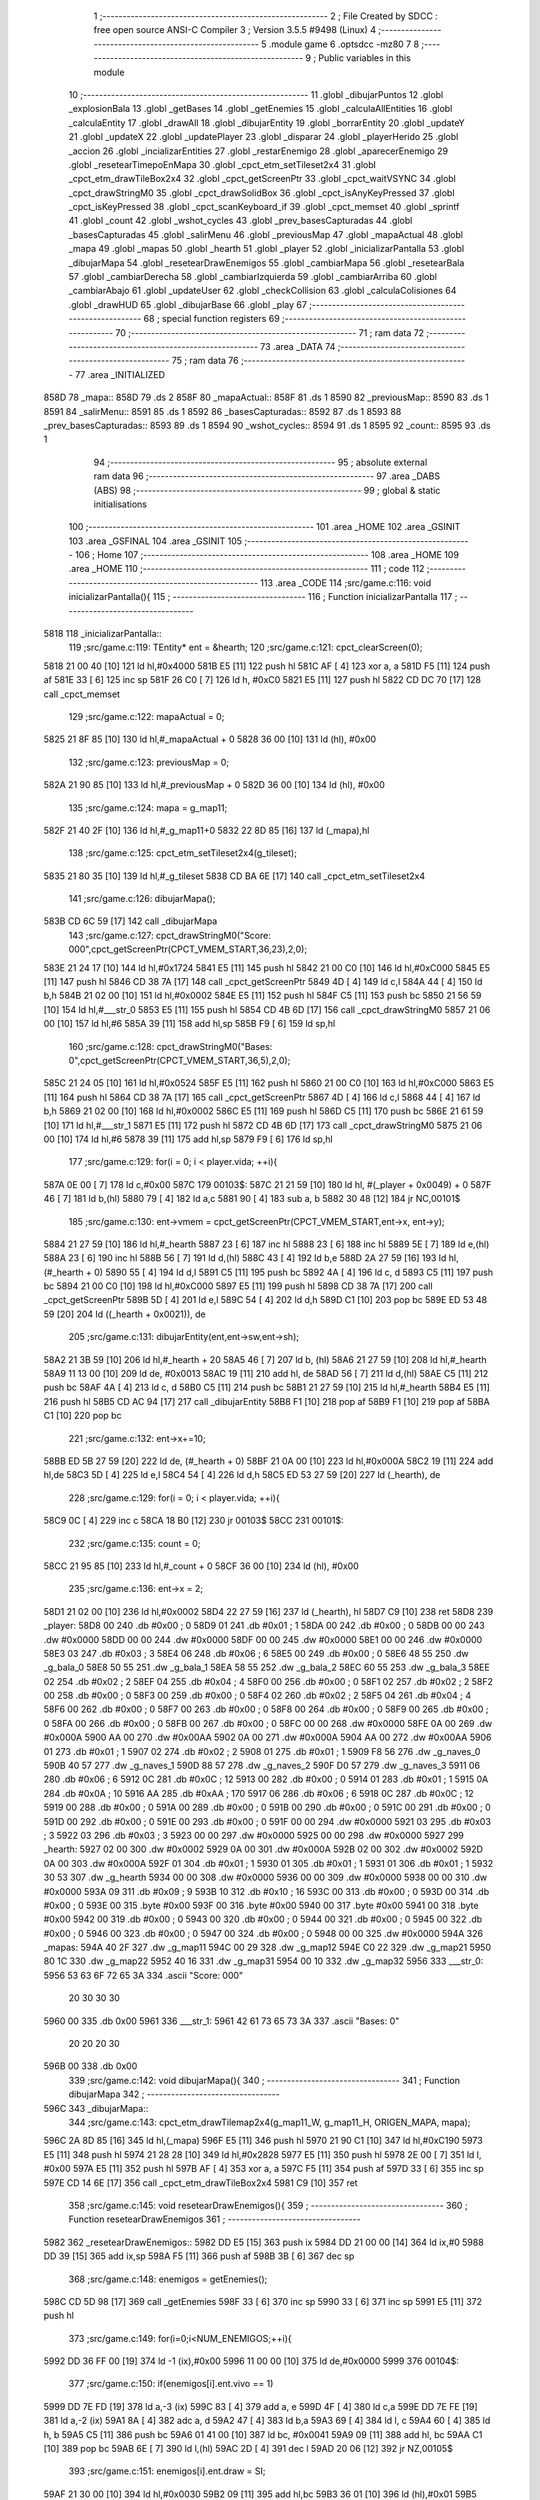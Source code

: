                               1 ;--------------------------------------------------------
                              2 ; File Created by SDCC : free open source ANSI-C Compiler
                              3 ; Version 3.5.5 #9498 (Linux)
                              4 ;--------------------------------------------------------
                              5 	.module game
                              6 	.optsdcc -mz80
                              7 	
                              8 ;--------------------------------------------------------
                              9 ; Public variables in this module
                             10 ;--------------------------------------------------------
                             11 	.globl _dibujarPuntos
                             12 	.globl _explosionBala
                             13 	.globl _getBases
                             14 	.globl _getEnemies
                             15 	.globl _calculaAllEntities
                             16 	.globl _calculaEntity
                             17 	.globl _drawAll
                             18 	.globl _dibujarEntity
                             19 	.globl _borrarEntity
                             20 	.globl _updateY
                             21 	.globl _updateX
                             22 	.globl _updatePlayer
                             23 	.globl _disparar
                             24 	.globl _playerHerido
                             25 	.globl _accion
                             26 	.globl _incializarEntities
                             27 	.globl _restarEnemigo
                             28 	.globl _aparecerEnemigo
                             29 	.globl _resetearTimepoEnMapa
                             30 	.globl _cpct_etm_setTileset2x4
                             31 	.globl _cpct_etm_drawTileBox2x4
                             32 	.globl _cpct_getScreenPtr
                             33 	.globl _cpct_waitVSYNC
                             34 	.globl _cpct_drawStringM0
                             35 	.globl _cpct_drawSolidBox
                             36 	.globl _cpct_isAnyKeyPressed
                             37 	.globl _cpct_isKeyPressed
                             38 	.globl _cpct_scanKeyboard_if
                             39 	.globl _cpct_memset
                             40 	.globl _sprintf
                             41 	.globl _count
                             42 	.globl _wshot_cycles
                             43 	.globl _prev_basesCapturadas
                             44 	.globl _basesCapturadas
                             45 	.globl _salirMenu
                             46 	.globl _previousMap
                             47 	.globl _mapaActual
                             48 	.globl _mapa
                             49 	.globl _mapas
                             50 	.globl _hearth
                             51 	.globl _player
                             52 	.globl _inicializarPantalla
                             53 	.globl _dibujarMapa
                             54 	.globl _resetearDrawEnemigos
                             55 	.globl _cambiarMapa
                             56 	.globl _resetearBala
                             57 	.globl _cambiarDerecha
                             58 	.globl _cambiarIzquierda
                             59 	.globl _cambiarArriba
                             60 	.globl _cambiarAbajo
                             61 	.globl _updateUser
                             62 	.globl _checkCollision
                             63 	.globl _calculaColisiones
                             64 	.globl _drawHUD
                             65 	.globl _dibujarBase
                             66 	.globl _play
                             67 ;--------------------------------------------------------
                             68 ; special function registers
                             69 ;--------------------------------------------------------
                             70 ;--------------------------------------------------------
                             71 ; ram data
                             72 ;--------------------------------------------------------
                             73 	.area _DATA
                             74 ;--------------------------------------------------------
                             75 ; ram data
                             76 ;--------------------------------------------------------
                             77 	.area _INITIALIZED
   858D                      78 _mapa::
   858D                      79 	.ds 2
   858F                      80 _mapaActual::
   858F                      81 	.ds 1
   8590                      82 _previousMap::
   8590                      83 	.ds 1
   8591                      84 _salirMenu::
   8591                      85 	.ds 1
   8592                      86 _basesCapturadas::
   8592                      87 	.ds 1
   8593                      88 _prev_basesCapturadas::
   8593                      89 	.ds 1
   8594                      90 _wshot_cycles::
   8594                      91 	.ds 1
   8595                      92 _count::
   8595                      93 	.ds 1
                             94 ;--------------------------------------------------------
                             95 ; absolute external ram data
                             96 ;--------------------------------------------------------
                             97 	.area _DABS (ABS)
                             98 ;--------------------------------------------------------
                             99 ; global & static initialisations
                            100 ;--------------------------------------------------------
                            101 	.area _HOME
                            102 	.area _GSINIT
                            103 	.area _GSFINAL
                            104 	.area _GSINIT
                            105 ;--------------------------------------------------------
                            106 ; Home
                            107 ;--------------------------------------------------------
                            108 	.area _HOME
                            109 	.area _HOME
                            110 ;--------------------------------------------------------
                            111 ; code
                            112 ;--------------------------------------------------------
                            113 	.area _CODE
                            114 ;src/game.c:116: void inicializarPantalla(){
                            115 ;	---------------------------------
                            116 ; Function inicializarPantalla
                            117 ; ---------------------------------
   5818                     118 _inicializarPantalla::
                            119 ;src/game.c:119: TEntity* ent = &hearth;
                            120 ;src/game.c:121: cpct_clearScreen(0);
   5818 21 00 40      [10]  121 	ld	hl,#0x4000
   581B E5            [11]  122 	push	hl
   581C AF            [ 4]  123 	xor	a, a
   581D F5            [11]  124 	push	af
   581E 33            [ 6]  125 	inc	sp
   581F 26 C0         [ 7]  126 	ld	h, #0xC0
   5821 E5            [11]  127 	push	hl
   5822 CD DC 70      [17]  128 	call	_cpct_memset
                            129 ;src/game.c:122: mapaActual = 0;
   5825 21 8F 85      [10]  130 	ld	hl,#_mapaActual + 0
   5828 36 00         [10]  131 	ld	(hl), #0x00
                            132 ;src/game.c:123: previousMap = 0;
   582A 21 90 85      [10]  133 	ld	hl,#_previousMap + 0
   582D 36 00         [10]  134 	ld	(hl), #0x00
                            135 ;src/game.c:124: mapa = g_map11;
   582F 21 40 2F      [10]  136 	ld	hl,#_g_map11+0
   5832 22 8D 85      [16]  137 	ld	(_mapa),hl
                            138 ;src/game.c:125: cpct_etm_setTileset2x4(g_tileset);
   5835 21 80 35      [10]  139 	ld	hl,#_g_tileset
   5838 CD BA 6E      [17]  140 	call	_cpct_etm_setTileset2x4
                            141 ;src/game.c:126: dibujarMapa();
   583B CD 6C 59      [17]  142 	call	_dibujarMapa
                            143 ;src/game.c:127: cpct_drawStringM0("Score: 000",cpct_getScreenPtr(CPCT_VMEM_START,36,23),2,0);
   583E 21 24 17      [10]  144 	ld	hl,#0x1724
   5841 E5            [11]  145 	push	hl
   5842 21 00 C0      [10]  146 	ld	hl,#0xC000
   5845 E5            [11]  147 	push	hl
   5846 CD 38 7A      [17]  148 	call	_cpct_getScreenPtr
   5849 4D            [ 4]  149 	ld	c,l
   584A 44            [ 4]  150 	ld	b,h
   584B 21 02 00      [10]  151 	ld	hl,#0x0002
   584E E5            [11]  152 	push	hl
   584F C5            [11]  153 	push	bc
   5850 21 56 59      [10]  154 	ld	hl,#___str_0
   5853 E5            [11]  155 	push	hl
   5854 CD 4B 6D      [17]  156 	call	_cpct_drawStringM0
   5857 21 06 00      [10]  157 	ld	hl,#6
   585A 39            [11]  158 	add	hl,sp
   585B F9            [ 6]  159 	ld	sp,hl
                            160 ;src/game.c:128: cpct_drawStringM0("Bases:   0",cpct_getScreenPtr(CPCT_VMEM_START,36,5),2,0);
   585C 21 24 05      [10]  161 	ld	hl,#0x0524
   585F E5            [11]  162 	push	hl
   5860 21 00 C0      [10]  163 	ld	hl,#0xC000
   5863 E5            [11]  164 	push	hl
   5864 CD 38 7A      [17]  165 	call	_cpct_getScreenPtr
   5867 4D            [ 4]  166 	ld	c,l
   5868 44            [ 4]  167 	ld	b,h
   5869 21 02 00      [10]  168 	ld	hl,#0x0002
   586C E5            [11]  169 	push	hl
   586D C5            [11]  170 	push	bc
   586E 21 61 59      [10]  171 	ld	hl,#___str_1
   5871 E5            [11]  172 	push	hl
   5872 CD 4B 6D      [17]  173 	call	_cpct_drawStringM0
   5875 21 06 00      [10]  174 	ld	hl,#6
   5878 39            [11]  175 	add	hl,sp
   5879 F9            [ 6]  176 	ld	sp,hl
                            177 ;src/game.c:129: for(i = 0; i < player.vida; ++i){
   587A 0E 00         [ 7]  178 	ld	c,#0x00
   587C                     179 00103$:
   587C 21 21 59      [10]  180 	ld	hl, #(_player + 0x0049) + 0
   587F 46            [ 7]  181 	ld	b,(hl)
   5880 79            [ 4]  182 	ld	a,c
   5881 90            [ 4]  183 	sub	a, b
   5882 30 48         [12]  184 	jr	NC,00101$
                            185 ;src/game.c:130: ent->vmem = cpct_getScreenPtr(CPCT_VMEM_START,ent->x, ent->y);
   5884 21 27 59      [10]  186 	ld	hl,#_hearth
   5887 23            [ 6]  187 	inc	hl
   5888 23            [ 6]  188 	inc	hl
   5889 5E            [ 7]  189 	ld	e,(hl)
   588A 23            [ 6]  190 	inc	hl
   588B 56            [ 7]  191 	ld	d,(hl)
   588C 43            [ 4]  192 	ld	b,e
   588D 2A 27 59      [16]  193 	ld	hl, (#_hearth + 0)
   5890 55            [ 4]  194 	ld	d,l
   5891 C5            [11]  195 	push	bc
   5892 4A            [ 4]  196 	ld	c, d
   5893 C5            [11]  197 	push	bc
   5894 21 00 C0      [10]  198 	ld	hl,#0xC000
   5897 E5            [11]  199 	push	hl
   5898 CD 38 7A      [17]  200 	call	_cpct_getScreenPtr
   589B 5D            [ 4]  201 	ld	e,l
   589C 54            [ 4]  202 	ld	d,h
   589D C1            [10]  203 	pop	bc
   589E ED 53 48 59   [20]  204 	ld	((_hearth + 0x0021)), de
                            205 ;src/game.c:131: dibujarEntity(ent,ent->sw,ent->sh);
   58A2 21 3B 59      [10]  206 	ld	hl,#_hearth + 20
   58A5 46            [ 7]  207 	ld	b, (hl)
   58A6 21 27 59      [10]  208 	ld	hl,#_hearth
   58A9 11 13 00      [10]  209 	ld	de, #0x0013
   58AC 19            [11]  210 	add	hl, de
   58AD 56            [ 7]  211 	ld	d,(hl)
   58AE C5            [11]  212 	push	bc
   58AF 4A            [ 4]  213 	ld	c, d
   58B0 C5            [11]  214 	push	bc
   58B1 21 27 59      [10]  215 	ld	hl,#_hearth
   58B4 E5            [11]  216 	push	hl
   58B5 CD AC 94      [17]  217 	call	_dibujarEntity
   58B8 F1            [10]  218 	pop	af
   58B9 F1            [10]  219 	pop	af
   58BA C1            [10]  220 	pop	bc
                            221 ;src/game.c:132: ent->x+=10;
   58BB ED 5B 27 59   [20]  222 	ld	de, (#_hearth + 0)
   58BF 21 0A 00      [10]  223 	ld	hl,#0x000A
   58C2 19            [11]  224 	add	hl,de
   58C3 5D            [ 4]  225 	ld	e,l
   58C4 54            [ 4]  226 	ld	d,h
   58C5 ED 53 27 59   [20]  227 	ld	(_hearth), de
                            228 ;src/game.c:129: for(i = 0; i < player.vida; ++i){
   58C9 0C            [ 4]  229 	inc	c
   58CA 18 B0         [12]  230 	jr	00103$
   58CC                     231 00101$:
                            232 ;src/game.c:135: count = 0;
   58CC 21 95 85      [10]  233 	ld	hl,#_count + 0
   58CF 36 00         [10]  234 	ld	(hl), #0x00
                            235 ;src/game.c:136: ent->x = 2;
   58D1 21 02 00      [10]  236 	ld	hl,#0x0002
   58D4 22 27 59      [16]  237 	ld	(_hearth), hl
   58D7 C9            [10]  238 	ret
   58D8                     239 _player:
   58D8 00                  240 	.db #0x00	; 0
   58D9 01                  241 	.db #0x01	; 1
   58DA 00                  242 	.db #0x00	; 0
   58DB 00 00               243 	.dw #0x0000
   58DD 00 00               244 	.dw #0x0000
   58DF 00 00               245 	.dw #0x0000
   58E1 00 00               246 	.dw #0x0000
   58E3 03                  247 	.db #0x03	; 3
   58E4 06                  248 	.db #0x06	; 6
   58E5 00                  249 	.db #0x00	; 0
   58E6 48 55               250 	.dw _g_bala_0
   58E8 50 55               251 	.dw _g_bala_1
   58EA 58 55               252 	.dw _g_bala_2
   58EC 60 55               253 	.dw _g_bala_3
   58EE 02                  254 	.db #0x02	; 2
   58EF 04                  255 	.db #0x04	; 4
   58F0 00                  256 	.db #0x00	; 0
   58F1 02                  257 	.db #0x02	; 2
   58F2 00                  258 	.db #0x00	; 0
   58F3 00                  259 	.db #0x00	; 0
   58F4 02                  260 	.db #0x02	; 2
   58F5 04                  261 	.db #0x04	; 4
   58F6 00                  262 	.db #0x00	; 0
   58F7 00                  263 	.db #0x00	; 0
   58F8 00                  264 	.db #0x00	; 0
   58F9 00                  265 	.db #0x00	; 0
   58FA 00                  266 	.db #0x00	; 0
   58FB 00                  267 	.db #0x00	; 0
   58FC 00 00               268 	.dw #0x0000
   58FE 0A 00               269 	.dw #0x000A
   5900 AA 00               270 	.dw #0x00AA
   5902 0A 00               271 	.dw #0x000A
   5904 AA 00               272 	.dw #0x00AA
   5906 01                  273 	.db #0x01	; 1
   5907 02                  274 	.db #0x02	; 2
   5908 01                  275 	.db #0x01	; 1
   5909 F8 56               276 	.dw _g_naves_0
   590B 40 57               277 	.dw _g_naves_1
   590D 88 57               278 	.dw _g_naves_2
   590F D0 57               279 	.dw _g_naves_3
   5911 06                  280 	.db #0x06	; 6
   5912 0C                  281 	.db #0x0C	; 12
   5913 00                  282 	.db #0x00	; 0
   5914 01                  283 	.db #0x01	; 1
   5915 0A                  284 	.db #0x0A	; 10
   5916 AA                  285 	.db #0xAA	; 170
   5917 06                  286 	.db #0x06	; 6
   5918 0C                  287 	.db #0x0C	; 12
   5919 00                  288 	.db #0x00	; 0
   591A 00                  289 	.db #0x00	; 0
   591B 00                  290 	.db #0x00	; 0
   591C 00                  291 	.db #0x00	; 0
   591D 00                  292 	.db #0x00	; 0
   591E 00                  293 	.db #0x00	; 0
   591F 00 00               294 	.dw #0x0000
   5921 03                  295 	.db #0x03	; 3
   5922 03                  296 	.db #0x03	; 3
   5923 00 00               297 	.dw #0x0000
   5925 00 00               298 	.dw #0x0000
   5927                     299 _hearth:
   5927 02 00               300 	.dw #0x0002
   5929 0A 00               301 	.dw #0x000A
   592B 02 00               302 	.dw #0x0002
   592D 0A 00               303 	.dw #0x000A
   592F 01                  304 	.db #0x01	; 1
   5930 01                  305 	.db #0x01	; 1
   5931 01                  306 	.db #0x01	; 1
   5932 30 53               307 	.dw _g_hearth
   5934 00 00               308 	.dw #0x0000
   5936 00 00               309 	.dw #0x0000
   5938 00 00               310 	.dw #0x0000
   593A 09                  311 	.db #0x09	; 9
   593B 10                  312 	.db #0x10	; 16
   593C 00                  313 	.db #0x00	; 0
   593D 00                  314 	.db #0x00	; 0
   593E 00                  315 	.byte #0x00
   593F 00                  316 	.byte #0x00
   5940 00                  317 	.byte #0x00
   5941 00                  318 	.byte #0x00
   5942 00                  319 	.db #0x00	; 0
   5943 00                  320 	.db #0x00	; 0
   5944 00                  321 	.db #0x00	; 0
   5945 00                  322 	.db #0x00	; 0
   5946 00                  323 	.db #0x00	; 0
   5947 00                  324 	.db #0x00	; 0
   5948 00 00               325 	.dw #0x0000
   594A                     326 _mapas:
   594A 40 2F               327 	.dw _g_map11
   594C 00 29               328 	.dw _g_map12
   594E C0 22               329 	.dw _g_map21
   5950 80 1C               330 	.dw _g_map22
   5952 40 16               331 	.dw _g_map31
   5954 00 10               332 	.dw _g_map32
   5956                     333 ___str_0:
   5956 53 63 6F 72 65 3A   334 	.ascii "Score: 000"
        20 30 30 30
   5960 00                  335 	.db 0x00
   5961                     336 ___str_1:
   5961 42 61 73 65 73 3A   337 	.ascii "Bases:   0"
        20 20 20 30
   596B 00                  338 	.db 0x00
                            339 ;src/game.c:142: void dibujarMapa(){
                            340 ;	---------------------------------
                            341 ; Function dibujarMapa
                            342 ; ---------------------------------
   596C                     343 _dibujarMapa::
                            344 ;src/game.c:143: cpct_etm_drawTilemap2x4(g_map11_W, g_map11_H, ORIGEN_MAPA, mapa);
   596C 2A 8D 85      [16]  345 	ld	hl,(_mapa)
   596F E5            [11]  346 	push	hl
   5970 21 90 C1      [10]  347 	ld	hl,#0xC190
   5973 E5            [11]  348 	push	hl
   5974 21 28 28      [10]  349 	ld	hl,#0x2828
   5977 E5            [11]  350 	push	hl
   5978 2E 00         [ 7]  351 	ld	l, #0x00
   597A E5            [11]  352 	push	hl
   597B AF            [ 4]  353 	xor	a, a
   597C F5            [11]  354 	push	af
   597D 33            [ 6]  355 	inc	sp
   597E CD 14 6E      [17]  356 	call	_cpct_etm_drawTileBox2x4
   5981 C9            [10]  357 	ret
                            358 ;src/game.c:145: void resetearDrawEnemigos(){
                            359 ;	---------------------------------
                            360 ; Function resetearDrawEnemigos
                            361 ; ---------------------------------
   5982                     362 _resetearDrawEnemigos::
   5982 DD E5         [15]  363 	push	ix
   5984 DD 21 00 00   [14]  364 	ld	ix,#0
   5988 DD 39         [15]  365 	add	ix,sp
   598A F5            [11]  366 	push	af
   598B 3B            [ 6]  367 	dec	sp
                            368 ;src/game.c:148: enemigos = getEnemies();
   598C CD 5D 98      [17]  369 	call	_getEnemies
   598F 33            [ 6]  370 	inc	sp
   5990 33            [ 6]  371 	inc	sp
   5991 E5            [11]  372 	push	hl
                            373 ;src/game.c:149: for(i=0;i<NUM_ENEMIGOS;++i){
   5992 DD 36 FF 00   [19]  374 	ld	-1 (ix),#0x00
   5996 11 00 00      [10]  375 	ld	de,#0x0000
   5999                     376 00104$:
                            377 ;src/game.c:150: if(enemigos[i].ent.vivo == 1)
   5999 DD 7E FD      [19]  378 	ld	a,-3 (ix)
   599C 83            [ 4]  379 	add	a, e
   599D 4F            [ 4]  380 	ld	c,a
   599E DD 7E FE      [19]  381 	ld	a,-2 (ix)
   59A1 8A            [ 4]  382 	adc	a, d
   59A2 47            [ 4]  383 	ld	b,a
   59A3 69            [ 4]  384 	ld	l, c
   59A4 60            [ 4]  385 	ld	h, b
   59A5 C5            [11]  386 	push	bc
   59A6 01 41 00      [10]  387 	ld	bc, #0x0041
   59A9 09            [11]  388 	add	hl, bc
   59AA C1            [10]  389 	pop	bc
   59AB 6E            [ 7]  390 	ld	l,(hl)
   59AC 2D            [ 4]  391 	dec	l
   59AD 20 06         [12]  392 	jr	NZ,00105$
                            393 ;src/game.c:151: enemigos[i].ent.draw = SI;
   59AF 21 30 00      [10]  394 	ld	hl,#0x0030
   59B2 09            [11]  395 	add	hl,bc
   59B3 36 01         [10]  396 	ld	(hl),#0x01
   59B5                     397 00105$:
                            398 ;src/game.c:149: for(i=0;i<NUM_ENEMIGOS;++i){
   59B5 21 4E 00      [10]  399 	ld	hl,#0x004E
   59B8 19            [11]  400 	add	hl,de
   59B9 EB            [ 4]  401 	ex	de,hl
   59BA DD 34 FF      [23]  402 	inc	-1 (ix)
   59BD DD 7E FF      [19]  403 	ld	a,-1 (ix)
   59C0 D6 03         [ 7]  404 	sub	a, #0x03
   59C2 38 D5         [12]  405 	jr	C,00104$
   59C4 DD F9         [10]  406 	ld	sp, ix
   59C6 DD E1         [14]  407 	pop	ix
   59C8 C9            [10]  408 	ret
                            409 ;src/game.c:154: u8 cambiarMapa(u8 suma, u8 cantidad){
                            410 ;	---------------------------------
                            411 ; Function cambiarMapa
                            412 ; ---------------------------------
   59C9                     413 _cambiarMapa::
   59C9 DD E5         [15]  414 	push	ix
   59CB DD 21 00 00   [14]  415 	ld	ix,#0
   59CF DD 39         [15]  416 	add	ix,sp
                            417 ;src/game.c:156: if(suma % 2 != 0){ //tengo que sumar
   59D1 DD CB 04 46   [20]  418 	bit	0, 4 (ix)
   59D5 28 28         [12]  419 	jr	Z,00102$
                            420 ;src/game.c:157: mapaActual = mapaActual + cantidad;
   59D7 21 8F 85      [10]  421 	ld	hl,#_mapaActual
   59DA 7E            [ 7]  422 	ld	a,(hl)
   59DB DD 86 05      [19]  423 	add	a, 5 (ix)
   59DE 77            [ 7]  424 	ld	(hl),a
                            425 ;src/game.c:158: mapa = mapas[mapaActual];
   59DF 01 4A 59      [10]  426 	ld	bc,#_mapas+0
   59E2 FD 21 8F 85   [14]  427 	ld	iy,#_mapaActual
   59E6 FD 6E 00      [19]  428 	ld	l,0 (iy)
   59E9 26 00         [ 7]  429 	ld	h,#0x00
   59EB 29            [11]  430 	add	hl, hl
   59EC 09            [11]  431 	add	hl,bc
   59ED 7E            [ 7]  432 	ld	a,(hl)
   59EE FD 21 8D 85   [14]  433 	ld	iy,#_mapa
   59F2 FD 77 00      [19]  434 	ld	0 (iy),a
   59F5 23            [ 6]  435 	inc	hl
   59F6 7E            [ 7]  436 	ld	a,(hl)
   59F7 32 8E 85      [13]  437 	ld	(#_mapa + 1),a
                            438 ;src/game.c:159: dibujarMapa();
   59FA CD 6C 59      [17]  439 	call	_dibujarMapa
   59FD 18 26         [12]  440 	jr	00103$
   59FF                     441 00102$:
                            442 ;src/game.c:161: mapaActual = mapaActual - cantidad;
   59FF 21 8F 85      [10]  443 	ld	hl,#_mapaActual
   5A02 7E            [ 7]  444 	ld	a,(hl)
   5A03 DD 96 05      [19]  445 	sub	a, 5 (ix)
   5A06 77            [ 7]  446 	ld	(hl),a
                            447 ;src/game.c:162: mapa = mapas[mapaActual];
   5A07 01 4A 59      [10]  448 	ld	bc,#_mapas+0
   5A0A FD 21 8F 85   [14]  449 	ld	iy,#_mapaActual
   5A0E FD 6E 00      [19]  450 	ld	l,0 (iy)
   5A11 26 00         [ 7]  451 	ld	h,#0x00
   5A13 29            [11]  452 	add	hl, hl
   5A14 09            [11]  453 	add	hl,bc
   5A15 7E            [ 7]  454 	ld	a,(hl)
   5A16 FD 21 8D 85   [14]  455 	ld	iy,#_mapa
   5A1A FD 77 00      [19]  456 	ld	0 (iy),a
   5A1D 23            [ 6]  457 	inc	hl
   5A1E 7E            [ 7]  458 	ld	a,(hl)
   5A1F 32 8E 85      [13]  459 	ld	(#_mapa + 1),a
                            460 ;src/game.c:163: dibujarMapa();
   5A22 CD 6C 59      [17]  461 	call	_dibujarMapa
   5A25                     462 00103$:
                            463 ;src/game.c:165: resetearDrawEnemigos();
   5A25 CD 82 59      [17]  464 	call	_resetearDrawEnemigos
                            465 ;src/game.c:166: resetearBala(&player.bullet);
   5A28 21 D8 58      [10]  466 	ld	hl,#_player
   5A2B E5            [11]  467 	push	hl
   5A2C CD 54 5A      [17]  468 	call	_resetearBala
   5A2F F1            [10]  469 	pop	af
                            470 ;src/game.c:167: base = &bases[mapaActual];
   5A30 01 79 87      [10]  471 	ld	bc,#_bases+0
   5A33 ED 5B 8F 85   [20]  472 	ld	de,(_mapaActual)
   5A37 16 00         [ 7]  473 	ld	d,#0x00
   5A39 6B            [ 4]  474 	ld	l, e
   5A3A 62            [ 4]  475 	ld	h, d
   5A3B 29            [11]  476 	add	hl, hl
   5A3C 29            [11]  477 	add	hl, hl
   5A3D 29            [11]  478 	add	hl, hl
   5A3E 19            [11]  479 	add	hl, de
   5A3F 29            [11]  480 	add	hl, hl
   5A40 19            [11]  481 	add	hl, de
   5A41 29            [11]  482 	add	hl, hl
   5A42 19            [11]  483 	add	hl, de
   5A43 09            [11]  484 	add	hl,bc
                            485 ;src/game.c:168: base->ent.draw = SI;
   5A44 01 0E 00      [10]  486 	ld	bc,#0x000E
   5A47 09            [11]  487 	add	hl,bc
   5A48 36 01         [10]  488 	ld	(hl),#0x01
                            489 ;src/game.c:170: return mapaActual;
   5A4A FD 21 8F 85   [14]  490 	ld	iy,#_mapaActual
   5A4E FD 6E 00      [19]  491 	ld	l,0 (iy)
   5A51 DD E1         [14]  492 	pop	ix
   5A53 C9            [10]  493 	ret
                            494 ;src/game.c:172: void resetearBala(TBullet* bullet){
                            495 ;	---------------------------------
                            496 ; Function resetearBala
                            497 ; ---------------------------------
   5A54                     498 _resetearBala::
                            499 ;src/game.c:176: bullet->ent.draw = NO;
   5A54 D1            [10]  500 	pop	de
   5A55 C1            [10]  501 	pop	bc
   5A56 C5            [11]  502 	push	bc
   5A57 D5            [11]  503 	push	de
   5A58 21 0D 00      [10]  504 	ld	hl,#0x000D
   5A5B 09            [11]  505 	add	hl,bc
   5A5C 36 00         [10]  506 	ld	(hl),#0x00
                            507 ;src/game.c:177: bullet->ent.vivo = NO;
   5A5E 21 1E 00      [10]  508 	ld	hl,#0x001E
   5A61 09            [11]  509 	add	hl,bc
   5A62 36 00         [10]  510 	ld	(hl),#0x00
                            511 ;src/game.c:178: bullet->state = es_static;
   5A64 03            [ 6]  512 	inc	bc
   5A65 03            [ 6]  513 	inc	bc
   5A66 AF            [ 4]  514 	xor	a, a
   5A67 02            [ 7]  515 	ld	(bc),a
   5A68 C9            [10]  516 	ret
                            517 ;src/game.c:181: void cambiarDerecha(TEntity* ent){
                            518 ;	---------------------------------
                            519 ; Function cambiarDerecha
                            520 ; ---------------------------------
   5A69                     521 _cambiarDerecha::
                            522 ;src/game.c:182: if(mapaActual >= 0 && mapaActual < 6 && mapaActual % 2 == 0){ //pongo a mano el numero de mapas que hay en total y se mueve si son pares
   5A69 3A 8F 85      [13]  523 	ld	a,(#_mapaActual + 0)
   5A6C D6 06         [ 7]  524 	sub	a, #0x06
   5A6E D0            [11]  525 	ret	NC
   5A6F 21 8F 85      [10]  526 	ld	hl,#_mapaActual+0
   5A72 CB 46         [12]  527 	bit	0, (hl)
   5A74 C0            [11]  528 	ret	NZ
                            529 ;src/game.c:183: mapaActual = cambiarMapa(1,1);
   5A75 21 01 01      [10]  530 	ld	hl,#0x0101
   5A78 E5            [11]  531 	push	hl
   5A79 CD C9 59      [17]  532 	call	_cambiarMapa
   5A7C F1            [10]  533 	pop	af
   5A7D FD 21 8F 85   [14]  534 	ld	iy,#_mapaActual
   5A81 FD 75 00      [19]  535 	ld	0 (iy),l
                            536 ;src/game.c:184: ent->cuadrante = mapaActual;
   5A84 D1            [10]  537 	pop	de
   5A85 C1            [10]  538 	pop	bc
   5A86 C5            [11]  539 	push	bc
   5A87 D5            [11]  540 	push	de
   5A88 21 1C 00      [10]  541 	ld	hl,#0x001C
   5A8B 09            [11]  542 	add	hl,bc
   5A8C 3A 8F 85      [13]  543 	ld	a,(#_mapaActual + 0)
   5A8F 77            [ 7]  544 	ld	(hl),a
                            545 ;src/game.c:185: updateX(ent,0); //esto es para cambiar la posision del player cuando cambia de mapa.
   5A90 21 00 00      [10]  546 	ld	hl,#0x0000
   5A93 E5            [11]  547 	push	hl
   5A94 C5            [11]  548 	push	bc
   5A95 CD 16 8C      [17]  549 	call	_updateX
   5A98 F1            [10]  550 	pop	af
   5A99 F1            [10]  551 	pop	af
                            552 ;src/game.c:186: aparecerEnemigo();
   5A9A C3 D7 64      [10]  553 	jp  _aparecerEnemigo
                            554 ;src/game.c:190: void cambiarIzquierda(TEntity* ent){
                            555 ;	---------------------------------
                            556 ; Function cambiarIzquierda
                            557 ; ---------------------------------
   5A9D                     558 _cambiarIzquierda::
                            559 ;src/game.c:191: if(mapaActual >= 0 && mapaActual < 6 && mapaActual % 2 != 0){ //pongo a mano el numero de mapas que hay en total y se mueve si son impares
   5A9D 3A 8F 85      [13]  560 	ld	a,(#_mapaActual + 0)
   5AA0 D6 06         [ 7]  561 	sub	a, #0x06
   5AA2 D0            [11]  562 	ret	NC
   5AA3 21 8F 85      [10]  563 	ld	hl,#_mapaActual+0
   5AA6 CB 46         [12]  564 	bit	0, (hl)
   5AA8 C8            [11]  565 	ret	Z
                            566 ;src/game.c:192: mapaActual = cambiarMapa(0,1);
   5AA9 21 00 01      [10]  567 	ld	hl,#0x0100
   5AAC E5            [11]  568 	push	hl
   5AAD CD C9 59      [17]  569 	call	_cambiarMapa
   5AB0 F1            [10]  570 	pop	af
   5AB1 FD 21 8F 85   [14]  571 	ld	iy,#_mapaActual
   5AB5 FD 75 00      [19]  572 	ld	0 (iy),l
                            573 ;src/game.c:193: ent->cuadrante = mapaActual;
   5AB8 D1            [10]  574 	pop	de
   5AB9 C1            [10]  575 	pop	bc
   5ABA C5            [11]  576 	push	bc
   5ABB D5            [11]  577 	push	de
   5ABC 21 1C 00      [10]  578 	ld	hl,#0x001C
   5ABF 09            [11]  579 	add	hl,bc
   5AC0 3A 8F 85      [13]  580 	ld	a,(#_mapaActual + 0)
   5AC3 77            [ 7]  581 	ld	(hl),a
                            582 ;src/game.c:194: updateX(ent,74);//80-6 == ancho del mapa - ancho sprite(en bytes), poner en variables
   5AC4 21 4A 00      [10]  583 	ld	hl,#0x004A
   5AC7 E5            [11]  584 	push	hl
   5AC8 C5            [11]  585 	push	bc
   5AC9 CD 16 8C      [17]  586 	call	_updateX
   5ACC F1            [10]  587 	pop	af
   5ACD F1            [10]  588 	pop	af
                            589 ;src/game.c:195: aparecerEnemigo();
   5ACE C3 D7 64      [10]  590 	jp  _aparecerEnemigo
                            591 ;src/game.c:199: void cambiarArriba(TEntity* ent){
                            592 ;	---------------------------------
                            593 ; Function cambiarArriba
                            594 ; ---------------------------------
   5AD1                     595 _cambiarArriba::
                            596 ;src/game.c:200: if(mapaActual >= 0 && mapaActual < 4){//desde los 4 primeros mapas puedo subir
   5AD1 3A 8F 85      [13]  597 	ld	a,(#_mapaActual + 0)
   5AD4 D6 04         [ 7]  598 	sub	a, #0x04
   5AD6 D0            [11]  599 	ret	NC
                            600 ;src/game.c:201: mapaActual = cambiarMapa(1,2);
   5AD7 21 01 02      [10]  601 	ld	hl,#0x0201
   5ADA E5            [11]  602 	push	hl
   5ADB CD C9 59      [17]  603 	call	_cambiarMapa
   5ADE F1            [10]  604 	pop	af
   5ADF FD 21 8F 85   [14]  605 	ld	iy,#_mapaActual
   5AE3 FD 75 00      [19]  606 	ld	0 (iy),l
                            607 ;src/game.c:202: ent->cuadrante = mapaActual;
   5AE6 D1            [10]  608 	pop	de
   5AE7 C1            [10]  609 	pop	bc
   5AE8 C5            [11]  610 	push	bc
   5AE9 D5            [11]  611 	push	de
   5AEA 21 1C 00      [10]  612 	ld	hl,#0x001C
   5AED 09            [11]  613 	add	hl,bc
   5AEE 3A 8F 85      [13]  614 	ld	a,(#_mapaActual + 0)
   5AF1 77            [ 7]  615 	ld	(hl),a
                            616 ;src/game.c:203: updateY(ent, 188);ent->y = 188;//200-12 == alto del mapa - alto sprite, poner en variables
   5AF2 C5            [11]  617 	push	bc
   5AF3 21 BC 00      [10]  618 	ld	hl,#0x00BC
   5AF6 E5            [11]  619 	push	hl
   5AF7 C5            [11]  620 	push	bc
   5AF8 CD 32 8C      [17]  621 	call	_updateY
   5AFB F1            [10]  622 	pop	af
   5AFC F1            [10]  623 	pop	af
   5AFD C1            [10]  624 	pop	bc
   5AFE 03            [ 6]  625 	inc	bc
   5AFF 03            [ 6]  626 	inc	bc
   5B00 60            [ 4]  627 	ld	h,b
   5B01 69            [ 4]  628 	ld	l, c
   5B02 36 BC         [10]  629 	ld	(hl),#0xBC
   5B04 23            [ 6]  630 	inc	hl
   5B05 36 00         [10]  631 	ld	(hl),#0x00
                            632 ;src/game.c:204: aparecerEnemigo();
   5B07 C3 D7 64      [10]  633 	jp  _aparecerEnemigo
                            634 ;src/game.c:209: void cambiarAbajo(TEntity* ent){
                            635 ;	---------------------------------
                            636 ; Function cambiarAbajo
                            637 ; ---------------------------------
   5B0A                     638 _cambiarAbajo::
                            639 ;src/game.c:210: if(mapaActual > 1 && mapaActual < 6){ //desde los 4 ultimos mapas puedo bajar
   5B0A 3E 01         [ 7]  640 	ld	a,#0x01
   5B0C FD 21 8F 85   [14]  641 	ld	iy,#_mapaActual
   5B10 FD 96 00      [19]  642 	sub	a, 0 (iy)
   5B13 D0            [11]  643 	ret	NC
   5B14 3A 8F 85      [13]  644 	ld	a,(#_mapaActual + 0)
   5B17 D6 06         [ 7]  645 	sub	a, #0x06
   5B19 D0            [11]  646 	ret	NC
                            647 ;src/game.c:211: mapaActual = cambiarMapa(0,2);
   5B1A 21 00 02      [10]  648 	ld	hl,#0x0200
   5B1D E5            [11]  649 	push	hl
   5B1E CD C9 59      [17]  650 	call	_cambiarMapa
   5B21 F1            [10]  651 	pop	af
   5B22 FD 21 8F 85   [14]  652 	ld	iy,#_mapaActual
   5B26 FD 75 00      [19]  653 	ld	0 (iy),l
                            654 ;src/game.c:212: ent->cuadrante = mapaActual;
   5B29 D1            [10]  655 	pop	de
   5B2A C1            [10]  656 	pop	bc
   5B2B C5            [11]  657 	push	bc
   5B2C D5            [11]  658 	push	de
   5B2D 21 1C 00      [10]  659 	ld	hl,#0x001C
   5B30 09            [11]  660 	add	hl,bc
   5B31 3A 8F 85      [13]  661 	ld	a,(#_mapaActual + 0)
   5B34 77            [ 7]  662 	ld	(hl),a
                            663 ;src/game.c:213: updateY(ent, 40); //en 40 comienza el mapa a pintarse
   5B35 21 28 00      [10]  664 	ld	hl,#0x0028
   5B38 E5            [11]  665 	push	hl
   5B39 C5            [11]  666 	push	bc
   5B3A CD 32 8C      [17]  667 	call	_updateY
   5B3D F1            [10]  668 	pop	af
   5B3E F1            [10]  669 	pop	af
                            670 ;src/game.c:214: aparecerEnemigo();
   5B3F C3 D7 64      [10]  671 	jp  _aparecerEnemigo
                            672 ;src/game.c:218: void updateUser(){
                            673 ;	---------------------------------
                            674 ; Function updateUser
                            675 ; ---------------------------------
   5B42                     676 _updateUser::
                            677 ;src/game.c:219: TPlayer* p = &player;
                            678 ;src/game.c:221: cpct_scanKeyboard_if();
   5B42 CD 4E 70      [17]  679 	call	_cpct_scanKeyboard_if
                            680 ;src/game.c:222: if(cpct_isAnyKeyPressed()){
   5B45 CD 41 70      [17]  681 	call	_cpct_isAnyKeyPressed
   5B48 7D            [ 4]  682 	ld	a, l
   5B49 B7            [ 4]  683 	or	a, a
   5B4A C8            [11]  684 	ret	Z
                            685 ;src/game.c:223: if(cpct_isKeyPressed(Key_Space)){
   5B4B 21 05 80      [10]  686 	ld	hl,#0x8005
   5B4E CD 33 6D      [17]  687 	call	_cpct_isKeyPressed
                            688 ;src/game.c:224: disparar(&player.bullet, player.ent.x, player.ent.y, player.ent.curr_dir);
                            689 ;src/game.c:223: if(cpct_isKeyPressed(Key_Space)){
   5B51 7D            [ 4]  690 	ld	a,l
   5B52 B7            [ 4]  691 	or	a, a
   5B53 28 1A         [12]  692 	jr	Z,00102$
                            693 ;src/game.c:224: disparar(&player.bullet, player.ent.x, player.ent.y, player.ent.curr_dir);
   5B55 21 13 59      [10]  694 	ld	hl, #_player + 59
   5B58 4E            [ 7]  695 	ld	c,(hl)
   5B59 ED 5B 00 59   [20]  696 	ld	de, (#_player + 40)
   5B5D 2A FE 58      [16]  697 	ld	hl, (#(_player + 0x0026) + 0)
   5B60 45            [ 4]  698 	ld	b,l
   5B61 51            [ 4]  699 	ld	d, c
   5B62 D5            [11]  700 	push	de
   5B63 C5            [11]  701 	push	bc
   5B64 33            [ 6]  702 	inc	sp
   5B65 21 D8 58      [10]  703 	ld	hl,#_player
   5B68 E5            [11]  704 	push	hl
   5B69 CD 52 8C      [17]  705 	call	_disparar
   5B6C F1            [10]  706 	pop	af
   5B6D F1            [10]  707 	pop	af
   5B6E 33            [ 6]  708 	inc	sp
   5B6F                     709 00102$:
                            710 ;src/game.c:226: if(cpct_isKeyPressed(Key_CursorUp)){
   5B6F 21 00 01      [10]  711 	ld	hl,#0x0100
   5B72 CD 33 6D      [17]  712 	call	_cpct_isKeyPressed
                            713 ;src/game.c:229: p->bullet.ent.cuadrante = mapaActual;
                            714 ;src/game.c:227: if(accion(&player.ent, es_mover, d_up) == d_up){
   5B75 01 FE 58      [10]  715 	ld	bc,#(_player + 0x0026)
                            716 ;src/game.c:229: p->bullet.ent.cuadrante = mapaActual;
                            717 ;src/game.c:226: if(cpct_isKeyPressed(Key_CursorUp)){
   5B78 7D            [ 4]  718 	ld	a,l
   5B79 B7            [ 4]  719 	or	a, a
   5B7A 28 1D         [12]  720 	jr	Z,00123$
                            721 ;src/game.c:227: if(accion(&player.ent, es_mover, d_up) == d_up){
   5B7C 21 01 00      [10]  722 	ld	hl,#0x0001
   5B7F E5            [11]  723 	push	hl
   5B80 C5            [11]  724 	push	bc
   5B81 CD 6B 88      [17]  725 	call	_accion
   5B84 F1            [10]  726 	pop	af
   5B85 F1            [10]  727 	pop	af
   5B86 7D            [ 4]  728 	ld	a,l
   5B87 B7            [ 4]  729 	or	a, a
   5B88 C0            [11]  730 	ret	NZ
                            731 ;src/game.c:228: cambiarArriba(&player.ent);
   5B89 21 FE 58      [10]  732 	ld	hl,#(_player + 0x0026)
   5B8C E5            [11]  733 	push	hl
   5B8D CD D1 5A      [17]  734 	call	_cambiarArriba
   5B90 F1            [10]  735 	pop	af
                            736 ;src/game.c:229: p->bullet.ent.cuadrante = mapaActual;
   5B91 21 F7 58      [10]  737 	ld	hl,#(_player + 0x001f)
   5B94 3A 8F 85      [13]  738 	ld	a,(#_mapaActual + 0)
   5B97 77            [ 7]  739 	ld	(hl),a
   5B98 C9            [10]  740 	ret
   5B99                     741 00123$:
                            742 ;src/game.c:231: }else if(cpct_isKeyPressed(Key_CursorDown)){
   5B99 C5            [11]  743 	push	bc
   5B9A 21 00 04      [10]  744 	ld	hl,#0x0400
   5B9D CD 33 6D      [17]  745 	call	_cpct_isKeyPressed
   5BA0 C1            [10]  746 	pop	bc
   5BA1 7D            [ 4]  747 	ld	a,l
   5BA2 B7            [ 4]  748 	or	a, a
   5BA3 28 1E         [12]  749 	jr	Z,00120$
                            750 ;src/game.c:232: if(accion(&player.ent, es_mover, d_down) == d_down){
   5BA5 21 01 02      [10]  751 	ld	hl,#0x0201
   5BA8 E5            [11]  752 	push	hl
   5BA9 C5            [11]  753 	push	bc
   5BAA CD 6B 88      [17]  754 	call	_accion
   5BAD F1            [10]  755 	pop	af
   5BAE F1            [10]  756 	pop	af
   5BAF 7D            [ 4]  757 	ld	a,l
   5BB0 D6 02         [ 7]  758 	sub	a, #0x02
   5BB2 C0            [11]  759 	ret	NZ
                            760 ;src/game.c:233: cambiarAbajo(&player.ent);
   5BB3 21 FE 58      [10]  761 	ld	hl,#(_player + 0x0026)
   5BB6 E5            [11]  762 	push	hl
   5BB7 CD 0A 5B      [17]  763 	call	_cambiarAbajo
   5BBA F1            [10]  764 	pop	af
                            765 ;src/game.c:234: p->bullet.ent.cuadrante = mapaActual;
   5BBB 21 F7 58      [10]  766 	ld	hl,#(_player + 0x001f)
   5BBE 3A 8F 85      [13]  767 	ld	a,(#_mapaActual + 0)
   5BC1 77            [ 7]  768 	ld	(hl),a
   5BC2 C9            [10]  769 	ret
   5BC3                     770 00120$:
                            771 ;src/game.c:236: }else if(cpct_isKeyPressed(Key_CursorRight)){
   5BC3 C5            [11]  772 	push	bc
   5BC4 21 00 02      [10]  773 	ld	hl,#0x0200
   5BC7 CD 33 6D      [17]  774 	call	_cpct_isKeyPressed
   5BCA C1            [10]  775 	pop	bc
   5BCB 7D            [ 4]  776 	ld	a,l
   5BCC B7            [ 4]  777 	or	a, a
   5BCD 28 1C         [12]  778 	jr	Z,00117$
                            779 ;src/game.c:237: if(accion(&player.ent,es_mover,d_right) == d_right){
   5BCF 21 01 01      [10]  780 	ld	hl,#0x0101
   5BD2 E5            [11]  781 	push	hl
   5BD3 C5            [11]  782 	push	bc
   5BD4 CD 6B 88      [17]  783 	call	_accion
   5BD7 F1            [10]  784 	pop	af
   5BD8 F1            [10]  785 	pop	af
   5BD9 2D            [ 4]  786 	dec	l
   5BDA C0            [11]  787 	ret	NZ
                            788 ;src/game.c:238: cambiarDerecha(&player.ent);
   5BDB 21 FE 58      [10]  789 	ld	hl,#(_player + 0x0026)
   5BDE E5            [11]  790 	push	hl
   5BDF CD 69 5A      [17]  791 	call	_cambiarDerecha
   5BE2 F1            [10]  792 	pop	af
                            793 ;src/game.c:239: p->bullet.ent.cuadrante = mapaActual;
   5BE3 21 F7 58      [10]  794 	ld	hl,#(_player + 0x001f)
   5BE6 3A 8F 85      [13]  795 	ld	a,(#_mapaActual + 0)
   5BE9 77            [ 7]  796 	ld	(hl),a
   5BEA C9            [10]  797 	ret
   5BEB                     798 00117$:
                            799 ;src/game.c:241: }else if(cpct_isKeyPressed(Key_CursorLeft)){
   5BEB C5            [11]  800 	push	bc
   5BEC 21 01 01      [10]  801 	ld	hl,#0x0101
   5BEF CD 33 6D      [17]  802 	call	_cpct_isKeyPressed
   5BF2 C1            [10]  803 	pop	bc
   5BF3 7D            [ 4]  804 	ld	a,l
   5BF4 B7            [ 4]  805 	or	a, a
   5BF5 28 1E         [12]  806 	jr	Z,00114$
                            807 ;src/game.c:242: if(accion(&player.ent,es_mover,d_left) == d_left){
   5BF7 21 01 03      [10]  808 	ld	hl,#0x0301
   5BFA E5            [11]  809 	push	hl
   5BFB C5            [11]  810 	push	bc
   5BFC CD 6B 88      [17]  811 	call	_accion
   5BFF F1            [10]  812 	pop	af
   5C00 F1            [10]  813 	pop	af
   5C01 7D            [ 4]  814 	ld	a,l
   5C02 D6 03         [ 7]  815 	sub	a, #0x03
   5C04 C0            [11]  816 	ret	NZ
                            817 ;src/game.c:243: cambiarIzquierda(&player.ent);
   5C05 21 FE 58      [10]  818 	ld	hl,#(_player + 0x0026)
   5C08 E5            [11]  819 	push	hl
   5C09 CD 9D 5A      [17]  820 	call	_cambiarIzquierda
   5C0C F1            [10]  821 	pop	af
                            822 ;src/game.c:244: p->bullet.ent.cuadrante = mapaActual;
   5C0D 21 F7 58      [10]  823 	ld	hl,#(_player + 0x001f)
   5C10 3A 8F 85      [13]  824 	ld	a,(#_mapaActual + 0)
   5C13 77            [ 7]  825 	ld	(hl),a
   5C14 C9            [10]  826 	ret
   5C15                     827 00114$:
                            828 ;src/game.c:246: }else if(cpct_isKeyPressed(Key_Esc)){
   5C15 21 08 04      [10]  829 	ld	hl,#0x0408
   5C18 CD 33 6D      [17]  830 	call	_cpct_isKeyPressed
   5C1B 7D            [ 4]  831 	ld	a,l
   5C1C B7            [ 4]  832 	or	a, a
   5C1D C8            [11]  833 	ret	Z
                            834 ;src/game.c:247: salirMenu = 1;
   5C1E 21 91 85      [10]  835 	ld	hl,#_salirMenu + 0
   5C21 36 01         [10]  836 	ld	(hl), #0x01
   5C23 C9            [10]  837 	ret
                            838 ;src/game.c:253: u8 checkCollision(TCollision *col1, TCollision *col2){
                            839 ;	---------------------------------
                            840 ; Function checkCollision
                            841 ; ---------------------------------
   5C24                     842 _checkCollision::
   5C24 DD E5         [15]  843 	push	ix
   5C26 DD 21 00 00   [14]  844 	ld	ix,#0
   5C2A DD 39         [15]  845 	add	ix,sp
   5C2C 21 F7 FF      [10]  846 	ld	hl,#-9
   5C2F 39            [11]  847 	add	hl,sp
   5C30 F9            [ 6]  848 	ld	sp,hl
                            849 ;src/game.c:255: if (col1->x < col2->x + col2->w &&
   5C31 DD 7E 04      [19]  850 	ld	a,4 (ix)
   5C34 DD 77 F8      [19]  851 	ld	-8 (ix),a
   5C37 DD 7E 05      [19]  852 	ld	a,5 (ix)
   5C3A DD 77 F9      [19]  853 	ld	-7 (ix),a
   5C3D DD 6E F8      [19]  854 	ld	l,-8 (ix)
   5C40 DD 66 F9      [19]  855 	ld	h,-7 (ix)
   5C43 4E            [ 7]  856 	ld	c,(hl)
   5C44 DD 7E 06      [19]  857 	ld	a,6 (ix)
   5C47 DD 77 FE      [19]  858 	ld	-2 (ix),a
   5C4A DD 7E 07      [19]  859 	ld	a,7 (ix)
   5C4D DD 77 FF      [19]  860 	ld	-1 (ix),a
   5C50 DD 6E FE      [19]  861 	ld	l,-2 (ix)
   5C53 DD 66 FF      [19]  862 	ld	h,-1 (ix)
   5C56 46            [ 7]  863 	ld	b,(hl)
   5C57 DD 70 FC      [19]  864 	ld	-4 (ix),b
   5C5A DD 36 FD 00   [19]  865 	ld	-3 (ix),#0x00
   5C5E DD 6E FE      [19]  866 	ld	l,-2 (ix)
   5C61 DD 66 FF      [19]  867 	ld	h,-1 (ix)
   5C64 23            [ 6]  868 	inc	hl
   5C65 23            [ 6]  869 	inc	hl
   5C66 5E            [ 7]  870 	ld	e,(hl)
   5C67 16 00         [ 7]  871 	ld	d,#0x00
   5C69 DD 6E FC      [19]  872 	ld	l,-4 (ix)
   5C6C DD 66 FD      [19]  873 	ld	h,-3 (ix)
   5C6F 19            [11]  874 	add	hl,de
   5C70 DD 71 FA      [19]  875 	ld	-6 (ix),c
   5C73 DD 36 FB 00   [19]  876 	ld	-5 (ix),#0x00
   5C77 DD 7E FA      [19]  877 	ld	a,-6 (ix)
   5C7A 95            [ 4]  878 	sub	a, l
   5C7B DD 7E FB      [19]  879 	ld	a,-5 (ix)
   5C7E 9C            [ 4]  880 	sbc	a, h
   5C7F E2 84 5C      [10]  881 	jp	PO, 00125$
   5C82 EE 80         [ 7]  882 	xor	a, #0x80
   5C84                     883 00125$:
   5C84 F2 6E 5D      [10]  884 	jp	P,00102$
                            885 ;src/game.c:256: col1->x + col1->w > col2->x &&
   5C87 DD 6E F8      [19]  886 	ld	l,-8 (ix)
   5C8A DD 66 F9      [19]  887 	ld	h,-7 (ix)
   5C8D 23            [ 6]  888 	inc	hl
   5C8E 23            [ 6]  889 	inc	hl
   5C8F 4E            [ 7]  890 	ld	c,(hl)
   5C90 06 00         [ 7]  891 	ld	b,#0x00
   5C92 DD 6E FA      [19]  892 	ld	l,-6 (ix)
   5C95 DD 66 FB      [19]  893 	ld	h,-5 (ix)
   5C98 09            [11]  894 	add	hl,bc
   5C99 DD 7E FC      [19]  895 	ld	a,-4 (ix)
   5C9C 95            [ 4]  896 	sub	a, l
   5C9D DD 7E FD      [19]  897 	ld	a,-3 (ix)
   5CA0 9C            [ 4]  898 	sbc	a, h
   5CA1 E2 A6 5C      [10]  899 	jp	PO, 00126$
   5CA4 EE 80         [ 7]  900 	xor	a, #0x80
   5CA6                     901 00126$:
   5CA6 F2 6E 5D      [10]  902 	jp	P,00102$
                            903 ;src/game.c:257: col1->y < col2->y + col2->h &&
   5CA9 DD 7E F8      [19]  904 	ld	a,-8 (ix)
   5CAC DD 77 FA      [19]  905 	ld	-6 (ix),a
   5CAF DD 7E F9      [19]  906 	ld	a,-7 (ix)
   5CB2 DD 77 FB      [19]  907 	ld	-5 (ix),a
   5CB5 DD 6E FA      [19]  908 	ld	l,-6 (ix)
   5CB8 DD 66 FB      [19]  909 	ld	h,-5 (ix)
   5CBB 23            [ 6]  910 	inc	hl
   5CBC 7E            [ 7]  911 	ld	a,(hl)
   5CBD DD 77 FA      [19]  912 	ld	-6 (ix),a
   5CC0 DD 7E FE      [19]  913 	ld	a,-2 (ix)
   5CC3 DD 77 FC      [19]  914 	ld	-4 (ix),a
   5CC6 DD 7E FF      [19]  915 	ld	a,-1 (ix)
   5CC9 DD 77 FD      [19]  916 	ld	-3 (ix),a
   5CCC DD 6E FC      [19]  917 	ld	l,-4 (ix)
   5CCF DD 66 FD      [19]  918 	ld	h,-3 (ix)
   5CD2 23            [ 6]  919 	inc	hl
   5CD3 7E            [ 7]  920 	ld	a,(hl)
   5CD4 DD 77 FC      [19]  921 	ld	-4 (ix), a
   5CD7 DD 77 FC      [19]  922 	ld	-4 (ix),a
   5CDA DD 36 FD 00   [19]  923 	ld	-3 (ix),#0x00
   5CDE DD 6E FE      [19]  924 	ld	l,-2 (ix)
   5CE1 DD 66 FF      [19]  925 	ld	h,-1 (ix)
   5CE4 23            [ 6]  926 	inc	hl
   5CE5 23            [ 6]  927 	inc	hl
   5CE6 23            [ 6]  928 	inc	hl
   5CE7 7E            [ 7]  929 	ld	a,(hl)
   5CE8 DD 77 FE      [19]  930 	ld	-2 (ix), a
   5CEB DD 77 FE      [19]  931 	ld	-2 (ix),a
   5CEE DD 36 FF 00   [19]  932 	ld	-1 (ix),#0x00
   5CF2 DD 7E FC      [19]  933 	ld	a,-4 (ix)
   5CF5 DD 86 FE      [19]  934 	add	a, -2 (ix)
   5CF8 DD 77 FE      [19]  935 	ld	-2 (ix),a
   5CFB DD 7E FD      [19]  936 	ld	a,-3 (ix)
   5CFE DD 8E FF      [19]  937 	adc	a, -1 (ix)
   5D01 DD 77 FF      [19]  938 	ld	-1 (ix),a
   5D04 DD 7E FA      [19]  939 	ld	a,-6 (ix)
   5D07 DD 77 FA      [19]  940 	ld	-6 (ix),a
   5D0A DD 36 FB 00   [19]  941 	ld	-5 (ix),#0x00
   5D0E DD 7E FA      [19]  942 	ld	a,-6 (ix)
   5D11 DD 96 FE      [19]  943 	sub	a, -2 (ix)
   5D14 DD 7E FB      [19]  944 	ld	a,-5 (ix)
   5D17 DD 9E FF      [19]  945 	sbc	a, -1 (ix)
   5D1A E2 1F 5D      [10]  946 	jp	PO, 00127$
   5D1D EE 80         [ 7]  947 	xor	a, #0x80
   5D1F                     948 00127$:
   5D1F F2 6E 5D      [10]  949 	jp	P,00102$
                            950 ;src/game.c:258: col1->h + col1->y > col2->y) {
   5D22 DD 7E F8      [19]  951 	ld	a,-8 (ix)
   5D25 DD 77 FE      [19]  952 	ld	-2 (ix),a
   5D28 DD 7E F9      [19]  953 	ld	a,-7 (ix)
   5D2B DD 77 FF      [19]  954 	ld	-1 (ix),a
   5D2E DD 6E FE      [19]  955 	ld	l,-2 (ix)
   5D31 DD 66 FF      [19]  956 	ld	h,-1 (ix)
   5D34 23            [ 6]  957 	inc	hl
   5D35 23            [ 6]  958 	inc	hl
   5D36 23            [ 6]  959 	inc	hl
   5D37 7E            [ 7]  960 	ld	a,(hl)
   5D38 DD 77 FE      [19]  961 	ld	-2 (ix), a
   5D3B DD 77 FE      [19]  962 	ld	-2 (ix),a
   5D3E DD 36 FF 00   [19]  963 	ld	-1 (ix),#0x00
   5D42 DD 7E FE      [19]  964 	ld	a,-2 (ix)
   5D45 DD 86 FA      [19]  965 	add	a, -6 (ix)
   5D48 DD 77 FA      [19]  966 	ld	-6 (ix),a
   5D4B DD 7E FF      [19]  967 	ld	a,-1 (ix)
   5D4E DD 8E FB      [19]  968 	adc	a, -5 (ix)
   5D51 DD 77 FB      [19]  969 	ld	-5 (ix),a
   5D54 DD 7E FC      [19]  970 	ld	a,-4 (ix)
   5D57 DD 96 FA      [19]  971 	sub	a, -6 (ix)
   5D5A DD 7E FD      [19]  972 	ld	a,-3 (ix)
   5D5D DD 9E FB      [19]  973 	sbc	a, -5 (ix)
   5D60 E2 65 5D      [10]  974 	jp	PO, 00128$
   5D63 EE 80         [ 7]  975 	xor	a, #0x80
   5D65                     976 00128$:
   5D65 F2 6E 5D      [10]  977 	jp	P,00102$
                            978 ;src/game.c:260: collide = 1;
   5D68 DD 36 F7 01   [19]  979 	ld	-9 (ix),#0x01
   5D6C 18 04         [12]  980 	jr	00103$
   5D6E                     981 00102$:
                            982 ;src/game.c:262: collide = 0;
   5D6E DD 36 F7 00   [19]  983 	ld	-9 (ix),#0x00
   5D72                     984 00103$:
                            985 ;src/game.c:266: return collide;
   5D72 DD 6E F7      [19]  986 	ld	l,-9 (ix)
   5D75 DD F9         [10]  987 	ld	sp, ix
   5D77 DD E1         [14]  988 	pop	ix
   5D79 C9            [10]  989 	ret
                            990 ;src/game.c:269: void calculaColisiones(){
                            991 ;	---------------------------------
                            992 ; Function calculaColisiones
                            993 ; ---------------------------------
   5D7A                     994 _calculaColisiones::
   5D7A DD E5         [15]  995 	push	ix
   5D7C DD 21 00 00   [14]  996 	ld	ix,#0
   5D80 DD 39         [15]  997 	add	ix,sp
   5D82 21 F5 FF      [10]  998 	ld	hl,#-11
   5D85 39            [11]  999 	add	hl,sp
   5D86 F9            [ 6] 1000 	ld	sp,hl
                           1001 ;src/game.c:275: p = &player;
                           1002 ;src/game.c:276: enemigos = getEnemies();
   5D87 CD 5D 98      [17] 1003 	call	_getEnemies
   5D8A 33            [ 6] 1004 	inc	sp
   5D8B 33            [ 6] 1005 	inc	sp
   5D8C E5            [11] 1006 	push	hl
                           1007 ;src/game.c:277: bases = getBases();
   5D8D CD 61 98      [17] 1008 	call	_getBases
   5D90 DD 75 F7      [19] 1009 	ld	-9 (ix),l
   5D93 DD 74 F8      [19] 1010 	ld	-8 (ix),h
                           1011 ;src/game.c:279: for(i=0;i<NUM_ENEMIGOS;++i){
   5D96 DD 36 F9 00   [19] 1012 	ld	-7 (ix),#0x00
   5D9A DD 36 FE 00   [19] 1013 	ld	-2 (ix),#0x00
   5D9E DD 36 FF 00   [19] 1014 	ld	-1 (ix),#0x00
   5DA2 DD 36 FC 00   [19] 1015 	ld	-4 (ix),#0x00
   5DA6 DD 36 FD 00   [19] 1016 	ld	-3 (ix),#0x00
   5DAA                    1017 00131$:
                           1018 ;src/game.c:280: if(mapaActual == enemigos[i].ent.cuadrante && enemigos[i].ent.vivo == 1){
   5DAA DD 7E F5      [19] 1019 	ld	a,-11 (ix)
   5DAD DD 86 FC      [19] 1020 	add	a, -4 (ix)
   5DB0 DD 77 FA      [19] 1021 	ld	-6 (ix),a
   5DB3 DD 7E F6      [19] 1022 	ld	a,-10 (ix)
   5DB6 DD 8E FD      [19] 1023 	adc	a, -3 (ix)
   5DB9 DD 77 FB      [19] 1024 	ld	-5 (ix),a
   5DBC DD 6E FA      [19] 1025 	ld	l,-6 (ix)
   5DBF DD 66 FB      [19] 1026 	ld	h,-5 (ix)
   5DC2 11 42 00      [10] 1027 	ld	de, #0x0042
   5DC5 19            [11] 1028 	add	hl, de
   5DC6 4E            [ 7] 1029 	ld	c,(hl)
   5DC7 3A 8F 85      [13] 1030 	ld	a,(#_mapaActual + 0)
   5DCA 91            [ 4] 1031 	sub	a, c
   5DCB 20 32         [12] 1032 	jr	NZ,00104$
   5DCD DD 6E FA      [19] 1033 	ld	l,-6 (ix)
   5DD0 DD 66 FB      [19] 1034 	ld	h,-5 (ix)
   5DD3 11 41 00      [10] 1035 	ld	de, #0x0041
   5DD6 19            [11] 1036 	add	hl, de
   5DD7 4E            [ 7] 1037 	ld	c,(hl)
   5DD8 0D            [ 4] 1038 	dec	c
   5DD9 20 24         [12] 1039 	jr	NZ,00104$
                           1040 ;src/game.c:281: collide = checkCollision(&player.ent.coll, &enemigos[i].ent.coll);
   5DDB DD 7E FA      [19] 1041 	ld	a,-6 (ix)
   5DDE C6 3D         [ 7] 1042 	add	a, #0x3D
   5DE0 4F            [ 4] 1043 	ld	c,a
   5DE1 DD 7E FB      [19] 1044 	ld	a,-5 (ix)
   5DE4 CE 00         [ 7] 1045 	adc	a, #0x00
   5DE6 47            [ 4] 1046 	ld	b,a
   5DE7 C5            [11] 1047 	push	bc
   5DE8 21 15 59      [10] 1048 	ld	hl,#(_player + 0x003d)
   5DEB E5            [11] 1049 	push	hl
   5DEC CD 24 5C      [17] 1050 	call	_checkCollision
   5DEF F1            [10] 1051 	pop	af
   5DF0 F1            [10] 1052 	pop	af
                           1053 ;src/game.c:282: if(collide){
   5DF1 7D            [ 4] 1054 	ld	a,l
   5DF2 B7            [ 4] 1055 	or	a, a
   5DF3 28 0A         [12] 1056 	jr	Z,00104$
                           1057 ;src/game.c:283: playerHerido(&player);
   5DF5 21 D8 58      [10] 1058 	ld	hl,#_player
   5DF8 E5            [11] 1059 	push	hl
   5DF9 CD 61 8D      [17] 1060 	call	_playerHerido
   5DFC F1            [10] 1061 	pop	af
                           1062 ;src/game.c:284: break;
   5DFD 18 73         [12] 1063 	jr	00112$
   5DFF                    1064 00104$:
                           1065 ;src/game.c:287: if(enemigos[i].ent.vivo == 1 && enemigos[i].bullet.ent.cuadrante == mapaActual && enemigos[i].bullet.ent.vivo){
   5DFF DD 7E F5      [19] 1066 	ld	a,-11 (ix)
   5E02 DD 86 FE      [19] 1067 	add	a, -2 (ix)
   5E05 4F            [ 4] 1068 	ld	c,a
   5E06 DD 7E F6      [19] 1069 	ld	a,-10 (ix)
   5E09 DD 8E FF      [19] 1070 	adc	a, -1 (ix)
   5E0C 47            [ 4] 1071 	ld	b,a
   5E0D C5            [11] 1072 	push	bc
   5E0E FD E1         [14] 1073 	pop	iy
   5E10 FD 5E 41      [19] 1074 	ld	e,65 (iy)
   5E13 1D            [ 4] 1075 	dec	e
   5E14 20 31         [12] 1076 	jr	NZ,00132$
   5E16 C5            [11] 1077 	push	bc
   5E17 FD E1         [14] 1078 	pop	iy
   5E19 FD 5E 1F      [19] 1079 	ld	e,31 (iy)
   5E1C 3A 8F 85      [13] 1080 	ld	a,(#_mapaActual + 0)
   5E1F 93            [ 4] 1081 	sub	a, e
   5E20 20 25         [12] 1082 	jr	NZ,00132$
   5E22 C5            [11] 1083 	push	bc
   5E23 FD E1         [14] 1084 	pop	iy
   5E25 FD 7E 1E      [19] 1085 	ld	a,30 (iy)
   5E28 B7            [ 4] 1086 	or	a, a
   5E29 28 1C         [12] 1087 	jr	Z,00132$
                           1088 ;src/game.c:289: collide = checkCollision(&enemigos[i].bullet.ent.coll, &player.ent.coll);
   5E2B 21 1A 00      [10] 1089 	ld	hl,#0x001A
   5E2E 09            [11] 1090 	add	hl,bc
   5E2F 01 15 59      [10] 1091 	ld	bc,#(_player + 0x003d)
   5E32 C5            [11] 1092 	push	bc
   5E33 E5            [11] 1093 	push	hl
   5E34 CD 24 5C      [17] 1094 	call	_checkCollision
   5E37 F1            [10] 1095 	pop	af
   5E38 F1            [10] 1096 	pop	af
                           1097 ;src/game.c:290: if(collide){
   5E39 7D            [ 4] 1098 	ld	a,l
   5E3A B7            [ 4] 1099 	or	a, a
   5E3B 28 0A         [12] 1100 	jr	Z,00132$
                           1101 ;src/game.c:291: playerHerido(&player);
   5E3D 21 D8 58      [10] 1102 	ld	hl,#_player
   5E40 E5            [11] 1103 	push	hl
   5E41 CD 61 8D      [17] 1104 	call	_playerHerido
   5E44 F1            [10] 1105 	pop	af
                           1106 ;src/game.c:292: break;
   5E45 18 2B         [12] 1107 	jr	00112$
   5E47                    1108 00132$:
                           1109 ;src/game.c:279: for(i=0;i<NUM_ENEMIGOS;++i){
   5E47 DD 7E FE      [19] 1110 	ld	a,-2 (ix)
   5E4A C6 4E         [ 7] 1111 	add	a, #0x4E
   5E4C DD 77 FE      [19] 1112 	ld	-2 (ix),a
   5E4F DD 7E FF      [19] 1113 	ld	a,-1 (ix)
   5E52 CE 00         [ 7] 1114 	adc	a, #0x00
   5E54 DD 77 FF      [19] 1115 	ld	-1 (ix),a
   5E57 DD 7E FC      [19] 1116 	ld	a,-4 (ix)
   5E5A C6 4E         [ 7] 1117 	add	a, #0x4E
   5E5C DD 77 FC      [19] 1118 	ld	-4 (ix),a
   5E5F DD 7E FD      [19] 1119 	ld	a,-3 (ix)
   5E62 CE 00         [ 7] 1120 	adc	a, #0x00
   5E64 DD 77 FD      [19] 1121 	ld	-3 (ix),a
   5E67 DD 34 F9      [23] 1122 	inc	-7 (ix)
   5E6A DD 7E F9      [19] 1123 	ld	a,-7 (ix)
   5E6D D6 03         [ 7] 1124 	sub	a, #0x03
   5E6F DA AA 5D      [10] 1125 	jp	C,00131$
   5E72                    1126 00112$:
                           1127 ;src/game.c:298: if(player.bullet.ent.vivo == SI){
   5E72 21 F6 58      [10] 1128 	ld	hl, #_player + 30
   5E75 4E            [ 7] 1129 	ld	c,(hl)
                           1130 ;src/game.c:310: p->puntuacion = p->puntuacion + 100;
                           1131 ;src/game.c:298: if(player.bullet.ent.vivo == SI){
   5E76 0D            [ 4] 1132 	dec	c
   5E77 C2 53 5F      [10] 1133 	jp	NZ,00120$
                           1134 ;src/game.c:300: for(i=0;i<NUM_ENEMIGOS;++i){
   5E7A DD 36 F9 00   [19] 1135 	ld	-7 (ix),#0x00
   5E7E DD 36 FA 00   [19] 1136 	ld	-6 (ix),#0x00
   5E82 DD 36 FB 00   [19] 1137 	ld	-5 (ix),#0x00
   5E86                    1138 00133$:
                           1139 ;src/game.c:301: if(mapaActual == enemigos[i].ent.cuadrante && enemigos[i].ent.vivo == 1){
   5E86 DD 7E F5      [19] 1140 	ld	a,-11 (ix)
   5E89 DD 86 FA      [19] 1141 	add	a, -6 (ix)
   5E8C 4F            [ 4] 1142 	ld	c,a
   5E8D DD 7E F6      [19] 1143 	ld	a,-10 (ix)
   5E90 DD 8E FB      [19] 1144 	adc	a, -5 (ix)
   5E93 47            [ 4] 1145 	ld	b,a
   5E94 21 26 00      [10] 1146 	ld	hl,#0x0026
   5E97 09            [11] 1147 	add	hl,bc
   5E98 EB            [ 4] 1148 	ex	de,hl
   5E99 C5            [11] 1149 	push	bc
   5E9A FD E1         [14] 1150 	pop	iy
   5E9C FD 7E 42      [19] 1151 	ld	a,66 (iy)
   5E9F DD 77 FC      [19] 1152 	ld	-4 (ix),a
   5EA2 3A 8F 85      [13] 1153 	ld	a,(#_mapaActual + 0)
   5EA5 DD 96 FC      [19] 1154 	sub	a, -4 (ix)
   5EA8 C2 38 5F      [10] 1155 	jp	NZ,00134$
   5EAB 21 41 00      [10] 1156 	ld	hl,#0x0041
   5EAE 09            [11] 1157 	add	hl,bc
   5EAF DD 75 FC      [19] 1158 	ld	-4 (ix),l
   5EB2 DD 74 FD      [19] 1159 	ld	-3 (ix),h
   5EB5 DD 6E FC      [19] 1160 	ld	l,-4 (ix)
   5EB8 DD 66 FD      [19] 1161 	ld	h,-3 (ix)
   5EBB 6E            [ 7] 1162 	ld	l,(hl)
   5EBC 2D            [ 4] 1163 	dec	l
   5EBD 20 79         [12] 1164 	jr	NZ,00134$
                           1165 ;src/game.c:302: collide = checkCollision(&player.bullet.ent.coll, &enemigos[i].ent.coll);
   5EBF 21 3D 00      [10] 1166 	ld	hl,#0x003D
   5EC2 09            [11] 1167 	add	hl,bc
   5EC3 C5            [11] 1168 	push	bc
   5EC4 D5            [11] 1169 	push	de
   5EC5 E5            [11] 1170 	push	hl
   5EC6 21 F2 58      [10] 1171 	ld	hl,#(_player + 0x001a)
   5EC9 E5            [11] 1172 	push	hl
   5ECA CD 24 5C      [17] 1173 	call	_checkCollision
   5ECD F1            [10] 1174 	pop	af
   5ECE F1            [10] 1175 	pop	af
   5ECF D1            [10] 1176 	pop	de
   5ED0 C1            [10] 1177 	pop	bc
                           1178 ;src/game.c:303: if(collide){
   5ED1 7D            [ 4] 1179 	ld	a,l
   5ED2 B7            [ 4] 1180 	or	a, a
   5ED3 28 63         [12] 1181 	jr	Z,00134$
                           1182 ;src/game.c:305: explosionBala(&player.bullet);
   5ED5 C5            [11] 1183 	push	bc
   5ED6 D5            [11] 1184 	push	de
   5ED7 21 D8 58      [10] 1185 	ld	hl,#_player
   5EDA E5            [11] 1186 	push	hl
   5EDB CD B5 63      [17] 1187 	call	_explosionBala
   5EDE F1            [10] 1188 	pop	af
   5EDF CD 42 6A      [17] 1189 	call	_restarEnemigo
   5EE2 D1            [10] 1190 	pop	de
   5EE3 D5            [11] 1191 	push	de
   5EE4 3E 01         [ 7] 1192 	ld	a,#0x01
   5EE6 F5            [11] 1193 	push	af
   5EE7 33            [ 6] 1194 	inc	sp
   5EE8 D5            [11] 1195 	push	de
   5EE9 CD F8 94      [17] 1196 	call	_calculaEntity
   5EEC F1            [10] 1197 	pop	af
   5EED 33            [ 6] 1198 	inc	sp
   5EEE D1            [10] 1199 	pop	de
   5EEF C1            [10] 1200 	pop	bc
                           1201 ;src/game.c:308: enemigos[i].ent.draw = SI;
   5EF0 21 30 00      [10] 1202 	ld	hl,#0x0030
   5EF3 09            [11] 1203 	add	hl,bc
   5EF4 DD 75 FE      [19] 1204 	ld	-2 (ix),l
   5EF7 DD 74 FF      [19] 1205 	ld	-1 (ix),h
   5EFA DD 6E FE      [19] 1206 	ld	l,-2 (ix)
   5EFD DD 66 FF      [19] 1207 	ld	h,-1 (ix)
   5F00 36 01         [10] 1208 	ld	(hl),#0x01
                           1209 ;src/game.c:309: borrarEntity(&enemigos[i].ent);
   5F02 C5            [11] 1210 	push	bc
   5F03 D5            [11] 1211 	push	de
   5F04 CD 46 94      [17] 1212 	call	_borrarEntity
   5F07 F1            [10] 1213 	pop	af
   5F08 C1            [10] 1214 	pop	bc
                           1215 ;src/game.c:310: p->puntuacion = p->puntuacion + 100;
   5F09 ED 5B 23 59   [20] 1216 	ld	de, (#(_player + 0x004b) + 0)
   5F0D 21 64 00      [10] 1217 	ld	hl,#0x0064
   5F10 19            [11] 1218 	add	hl,de
   5F11 5D            [ 4] 1219 	ld	e,l
   5F12 54            [ 4] 1220 	ld	d,h
   5F13 ED 53 23 59   [20] 1221 	ld	((_player + 0x004b)), de
                           1222 ;src/game.c:311: enemigos[i].ent.vivo = 0;
   5F17 DD 6E FC      [19] 1223 	ld	l,-4 (ix)
   5F1A DD 66 FD      [19] 1224 	ld	h,-3 (ix)
   5F1D 36 00         [10] 1225 	ld	(hl),#0x00
                           1226 ;src/game.c:312: enemigos[i].ent.draw = NO;
   5F1F DD 6E FE      [19] 1227 	ld	l,-2 (ix)
   5F22 DD 66 FF      [19] 1228 	ld	h,-1 (ix)
   5F25 36 00         [10] 1229 	ld	(hl),#0x00
                           1230 ;src/game.c:313: enemigos[i].bullet.ent.vivo = NO;
   5F27 21 1E 00      [10] 1231 	ld	hl,#0x001E
   5F2A 09            [11] 1232 	add	hl,bc
   5F2B 36 00         [10] 1233 	ld	(hl),#0x00
                           1234 ;src/game.c:314: enemigos[i].bullet.ent.draw = NO;
   5F2D 21 0D 00      [10] 1235 	ld	hl,#0x000D
   5F30 09            [11] 1236 	add	hl,bc
   5F31 36 00         [10] 1237 	ld	(hl),#0x00
                           1238 ;src/game.c:316: resetearTimepoEnMapa();
   5F33 CD C7 65      [17] 1239 	call	_resetearTimepoEnMapa
                           1240 ;src/game.c:317: break;
   5F36 18 1B         [12] 1241 	jr	00120$
   5F38                    1242 00134$:
                           1243 ;src/game.c:300: for(i=0;i<NUM_ENEMIGOS;++i){
   5F38 DD 7E FA      [19] 1244 	ld	a,-6 (ix)
   5F3B C6 4E         [ 7] 1245 	add	a, #0x4E
   5F3D DD 77 FA      [19] 1246 	ld	-6 (ix),a
   5F40 DD 7E FB      [19] 1247 	ld	a,-5 (ix)
   5F43 CE 00         [ 7] 1248 	adc	a, #0x00
   5F45 DD 77 FB      [19] 1249 	ld	-5 (ix),a
   5F48 DD 34 F9      [23] 1250 	inc	-7 (ix)
   5F4B DD 7E F9      [19] 1251 	ld	a,-7 (ix)
   5F4E D6 03         [ 7] 1252 	sub	a, #0x03
   5F50 DA 86 5E      [10] 1253 	jp	C,00133$
   5F53                    1254 00120$:
                           1255 ;src/game.c:326: collide = checkCollision(&player.ent.coll, &bases[mapaActual].ent.coll);
   5F53 ED 4B 8F 85   [20] 1256 	ld	bc,(_mapaActual)
   5F57 06 00         [ 7] 1257 	ld	b,#0x00
   5F59 69            [ 4] 1258 	ld	l, c
   5F5A 60            [ 4] 1259 	ld	h, b
   5F5B 29            [11] 1260 	add	hl, hl
   5F5C 29            [11] 1261 	add	hl, hl
   5F5D 29            [11] 1262 	add	hl, hl
   5F5E 09            [11] 1263 	add	hl, bc
   5F5F 29            [11] 1264 	add	hl, hl
   5F60 09            [11] 1265 	add	hl, bc
   5F61 29            [11] 1266 	add	hl, hl
   5F62 09            [11] 1267 	add	hl, bc
   5F63 DD 5E F7      [19] 1268 	ld	e,-9 (ix)
   5F66 DD 56 F8      [19] 1269 	ld	d,-8 (ix)
   5F69 19            [11] 1270 	add	hl,de
   5F6A 01 1B 00      [10] 1271 	ld	bc,#0x001B
   5F6D 09            [11] 1272 	add	hl,bc
   5F6E E5            [11] 1273 	push	hl
   5F6F 21 15 59      [10] 1274 	ld	hl,#(_player + 0x003d)
   5F72 E5            [11] 1275 	push	hl
   5F73 CD 24 5C      [17] 1276 	call	_checkCollision
   5F76 F1            [10] 1277 	pop	af
   5F77 F1            [10] 1278 	pop	af
                           1279 ;src/game.c:328: if(collide){
   5F78 7D            [ 4] 1280 	ld	a, l
   5F79 B7            [ 4] 1281 	or	a, a
   5F7A CA 7D 60      [10] 1282 	jp	Z,00135$
                           1283 ;src/game.c:329: bases[mapaActual].ent.draw = SI;
   5F7D ED 4B 8F 85   [20] 1284 	ld	bc,(_mapaActual)
   5F81 06 00         [ 7] 1285 	ld	b,#0x00
   5F83 69            [ 4] 1286 	ld	l, c
   5F84 60            [ 4] 1287 	ld	h, b
   5F85 29            [11] 1288 	add	hl, hl
   5F86 29            [11] 1289 	add	hl, hl
   5F87 29            [11] 1290 	add	hl, hl
   5F88 09            [11] 1291 	add	hl, bc
   5F89 29            [11] 1292 	add	hl, hl
   5F8A 09            [11] 1293 	add	hl, bc
   5F8B 29            [11] 1294 	add	hl, hl
   5F8C 09            [11] 1295 	add	hl, bc
   5F8D DD 5E F7      [19] 1296 	ld	e,-9 (ix)
   5F90 DD 56 F8      [19] 1297 	ld	d,-8 (ix)
   5F93 19            [11] 1298 	add	hl,de
   5F94 01 0E 00      [10] 1299 	ld	bc,#0x000E
   5F97 09            [11] 1300 	add	hl,bc
   5F98 36 01         [10] 1301 	ld	(hl),#0x01
                           1302 ;src/game.c:330: p->ent.draw = SI;
   5F9A 21 08 59      [10] 1303 	ld	hl,#(_player + 0x0030)
   5F9D 36 01         [10] 1304 	ld	(hl),#0x01
                           1305 ;src/game.c:333: if(bases[mapaActual].whom == 1){
   5F9F ED 4B 8F 85   [20] 1306 	ld	bc,(_mapaActual)
   5FA3 06 00         [ 7] 1307 	ld	b,#0x00
   5FA5 69            [ 4] 1308 	ld	l, c
   5FA6 60            [ 4] 1309 	ld	h, b
   5FA7 29            [11] 1310 	add	hl, hl
   5FA8 29            [11] 1311 	add	hl, hl
   5FA9 29            [11] 1312 	add	hl, hl
   5FAA 09            [11] 1313 	add	hl, bc
   5FAB 29            [11] 1314 	add	hl, hl
   5FAC 09            [11] 1315 	add	hl, bc
   5FAD 29            [11] 1316 	add	hl, hl
   5FAE 09            [11] 1317 	add	hl, bc
   5FAF DD 5E F7      [19] 1318 	ld	e,-9 (ix)
   5FB2 DD 56 F8      [19] 1319 	ld	d,-8 (ix)
   5FB5 19            [11] 1320 	add	hl,de
   5FB6 4E            [ 7] 1321 	ld	c,(hl)
   5FB7 0D            [ 4] 1322 	dec	c
   5FB8 C2 7D 60      [10] 1323 	jp	NZ,00135$
                           1324 ;src/game.c:335: bases[mapaActual].cycles++;
   5FBB 23            [ 6] 1325 	inc	hl
   5FBC 23            [ 6] 1326 	inc	hl
   5FBD 23            [ 6] 1327 	inc	hl
   5FBE 4E            [ 7] 1328 	ld	c,(hl)
   5FBF 0C            [ 4] 1329 	inc	c
   5FC0 71            [ 7] 1330 	ld	(hl),c
                           1331 ;src/game.c:336: if(bases[mapaActual].cycles >= bases[mapaActual].waitCycles){
   5FC1 ED 4B 8F 85   [20] 1332 	ld	bc,(_mapaActual)
   5FC5 06 00         [ 7] 1333 	ld	b,#0x00
   5FC7 69            [ 4] 1334 	ld	l, c
   5FC8 60            [ 4] 1335 	ld	h, b
   5FC9 29            [11] 1336 	add	hl, hl
   5FCA 29            [11] 1337 	add	hl, hl
   5FCB 29            [11] 1338 	add	hl, hl
   5FCC 09            [11] 1339 	add	hl, bc
   5FCD 29            [11] 1340 	add	hl, hl
   5FCE 09            [11] 1341 	add	hl, bc
   5FCF 29            [11] 1342 	add	hl, hl
   5FD0 09            [11] 1343 	add	hl, bc
   5FD1 7D            [ 4] 1344 	ld	a,l
   5FD2 DD 86 F7      [19] 1345 	add	a, -9 (ix)
   5FD5 4F            [ 4] 1346 	ld	c,a
   5FD6 7C            [ 4] 1347 	ld	a,h
   5FD7 DD 8E F8      [19] 1348 	adc	a, -8 (ix)
   5FDA 47            [ 4] 1349 	ld	b,a
   5FDB 69            [ 4] 1350 	ld	l, c
   5FDC 60            [ 4] 1351 	ld	h, b
   5FDD 23            [ 6] 1352 	inc	hl
   5FDE 23            [ 6] 1353 	inc	hl
   5FDF 23            [ 6] 1354 	inc	hl
   5FE0 5E            [ 7] 1355 	ld	e,(hl)
   5FE1 69            [ 4] 1356 	ld	l, c
   5FE2 60            [ 4] 1357 	ld	h, b
   5FE3 23            [ 6] 1358 	inc	hl
   5FE4 23            [ 6] 1359 	inc	hl
   5FE5 4E            [ 7] 1360 	ld	c,(hl)
   5FE6 7B            [ 4] 1361 	ld	a,e
   5FE7 91            [ 4] 1362 	sub	a, c
   5FE8 DA 7D 60      [10] 1363 	jp	C,00135$
                           1364 ;src/game.c:338: basesCapturadas++; //Aumentamos la cuenta de bases capturadas
   5FEB FD 21 92 85   [14] 1365 	ld	iy,#_basesCapturadas
   5FEF FD 34 00      [23] 1366 	inc	0 (iy)
                           1367 ;src/game.c:340: if(wshot_cycles >= 5)
   5FF2 3A 94 85      [13] 1368 	ld	a,(#_wshot_cycles + 0)
   5FF5 D6 05         [ 7] 1369 	sub	a, #0x05
   5FF7 38 07         [12] 1370 	jr	C,00122$
                           1371 ;src/game.c:341: wshot_cycles -= 7;
   5FF9 21 94 85      [10] 1372 	ld	hl,#_wshot_cycles
   5FFC 7E            [ 7] 1373 	ld	a,(hl)
   5FFD C6 F9         [ 7] 1374 	add	a,#0xF9
   5FFF 77            [ 7] 1375 	ld	(hl),a
   6000                    1376 00122$:
                           1377 ;src/game.c:342: p->puntuacion = p->puntuacion + 500;
   6000 ED 4B 23 59   [20] 1378 	ld	bc, (#(_player + 0x004b) + 0)
   6004 21 F4 01      [10] 1379 	ld	hl,#0x01F4
   6007 09            [11] 1380 	add	hl,bc
   6008 4D            [ 4] 1381 	ld	c,l
   6009 44            [ 4] 1382 	ld	b,h
   600A ED 43 23 59   [20] 1383 	ld	((_player + 0x004b)), bc
                           1384 ;src/game.c:343: bases[mapaActual].whom = 0;
   600E ED 4B 8F 85   [20] 1385 	ld	bc,(_mapaActual)
   6012 06 00         [ 7] 1386 	ld	b,#0x00
   6014 69            [ 4] 1387 	ld	l, c
   6015 60            [ 4] 1388 	ld	h, b
   6016 29            [11] 1389 	add	hl, hl
   6017 29            [11] 1390 	add	hl, hl
   6018 29            [11] 1391 	add	hl, hl
   6019 09            [11] 1392 	add	hl, bc
   601A 29            [11] 1393 	add	hl, hl
   601B 09            [11] 1394 	add	hl, bc
   601C 29            [11] 1395 	add	hl, hl
   601D 09            [11] 1396 	add	hl, bc
   601E DD 5E F7      [19] 1397 	ld	e,-9 (ix)
   6021 DD 56 F8      [19] 1398 	ld	d,-8 (ix)
   6024 19            [11] 1399 	add	hl,de
   6025 36 00         [10] 1400 	ld	(hl),#0x00
                           1401 ;src/game.c:344: bases[mapaActual].ent.sprites[0] = g_capturada;
   6027 ED 4B 8F 85   [20] 1402 	ld	bc,(_mapaActual)
   602B 06 00         [ 7] 1403 	ld	b,#0x00
   602D 69            [ 4] 1404 	ld	l, c
   602E 60            [ 4] 1405 	ld	h, b
   602F 29            [11] 1406 	add	hl, hl
   6030 29            [11] 1407 	add	hl, hl
   6031 29            [11] 1408 	add	hl, hl
   6032 09            [11] 1409 	add	hl, bc
   6033 29            [11] 1410 	add	hl, hl
   6034 09            [11] 1411 	add	hl, bc
   6035 29            [11] 1412 	add	hl, hl
   6036 09            [11] 1413 	add	hl, bc
   6037 DD 5E F7      [19] 1414 	ld	e,-9 (ix)
   603A DD 56 F8      [19] 1415 	ld	d,-8 (ix)
   603D 19            [11] 1416 	add	hl,de
   603E 01 0F 00      [10] 1417 	ld	bc,#0x000F
   6041 09            [11] 1418 	add	hl,bc
   6042 01 62 6B      [10] 1419 	ld	bc,#_g_capturada+0
   6045 71            [ 7] 1420 	ld	(hl),c
   6046 23            [ 6] 1421 	inc	hl
   6047 70            [ 7] 1422 	ld	(hl),b
                           1423 ;src/game.c:345: bases[mapaActual].ent.draw = SI;
   6048 ED 4B 8F 85   [20] 1424 	ld	bc,(_mapaActual)
   604C 06 00         [ 7] 1425 	ld	b,#0x00
   604E 69            [ 4] 1426 	ld	l, c
   604F 60            [ 4] 1427 	ld	h, b
   6050 29            [11] 1428 	add	hl, hl
   6051 29            [11] 1429 	add	hl, hl
   6052 29            [11] 1430 	add	hl, hl
   6053 09            [11] 1431 	add	hl, bc
   6054 29            [11] 1432 	add	hl, hl
   6055 09            [11] 1433 	add	hl, bc
   6056 29            [11] 1434 	add	hl, hl
   6057 09            [11] 1435 	add	hl, bc
   6058 DD 5E F7      [19] 1436 	ld	e,-9 (ix)
   605B DD 56 F8      [19] 1437 	ld	d,-8 (ix)
   605E 19            [11] 1438 	add	hl,de
   605F 01 0E 00      [10] 1439 	ld	bc,#0x000E
   6062 09            [11] 1440 	add	hl,bc
   6063 36 01         [10] 1441 	ld	(hl),#0x01
                           1442 ;src/game.c:346: if(p->vida + 1 <= 3){
   6065 21 21 59      [10] 1443 	ld	hl,#_player + 73
   6068 4E            [ 7] 1444 	ld	c,(hl)
   6069 59            [ 4] 1445 	ld	e,c
   606A 16 00         [ 7] 1446 	ld	d,#0x00
   606C 13            [ 6] 1447 	inc	de
   606D 3E 03         [ 7] 1448 	ld	a,#0x03
   606F BB            [ 4] 1449 	cp	a, e
   6070 3E 00         [ 7] 1450 	ld	a,#0x00
   6072 9A            [ 4] 1451 	sbc	a, d
   6073 E2 78 60      [10] 1452 	jp	PO, 00225$
   6076 EE 80         [ 7] 1453 	xor	a, #0x80
   6078                    1454 00225$:
   6078 FA 7D 60      [10] 1455 	jp	M,00135$
                           1456 ;src/game.c:347: p->vida++;
   607B 0C            [ 4] 1457 	inc	c
   607C 71            [ 7] 1458 	ld	(hl),c
   607D                    1459 00135$:
   607D DD F9         [10] 1460 	ld	sp, ix
   607F DD E1         [14] 1461 	pop	ix
   6081 C9            [10] 1462 	ret
                           1463 ;src/game.c:362: void drawHUD(){
                           1464 ;	---------------------------------
                           1465 ; Function drawHUD
                           1466 ; ---------------------------------
   6082                    1467 _drawHUD::
                           1468 ;src/game.c:364: TPlayer* p = &player;
                           1469 ;src/game.c:365: TEntity* ent = &hearth;
                           1470 ;src/game.c:367: if(player.vida != player.pvida){
   6082 21 21 59      [10] 1471 	ld	hl, #(_player + 0x0049) + 0
   6085 4E            [ 7] 1472 	ld	c,(hl)
   6086 21 22 59      [10] 1473 	ld	hl, #_player + 74
   6089 46            [ 7] 1474 	ld	b,(hl)
   608A 79            [ 4] 1475 	ld	a,c
   608B 90            [ 4] 1476 	sub	a, b
   608C CA 17 61      [10] 1477 	jp	Z,00106$
                           1478 ;src/game.c:370: ent->vmem = cpct_getScreenPtr(CPCT_VMEM_START,ent->x, ent->y);
                           1479 ;src/game.c:371: dibujarEntity(ent,ent->sw,ent->sh);
                           1480 ;src/game.c:368: if(player.vida > player.pvida){
   608F 78            [ 4] 1481 	ld	a,b
   6090 91            [ 4] 1482 	sub	a, c
   6091 30 4B         [12] 1483 	jr	NC,00103$
                           1484 ;src/game.c:369: for(i = 0; i < player.vida; ++i){
   6093 0E 00         [ 7] 1485 	ld	c,#0x00
   6095                    1486 00108$:
   6095 21 21 59      [10] 1487 	ld	hl, #(_player + 0x0049) + 0
   6098 46            [ 7] 1488 	ld	b,(hl)
   6099 79            [ 4] 1489 	ld	a,c
   609A 90            [ 4] 1490 	sub	a, b
   609B 30 6C         [12] 1491 	jr	NC,00104$
                           1492 ;src/game.c:370: ent->vmem = cpct_getScreenPtr(CPCT_VMEM_START,ent->x, ent->y);
   609D 2A 29 59      [16] 1493 	ld	hl, (#(_hearth + 0x0002) + 0)
   60A0 45            [ 4] 1494 	ld	b,l
   60A1 2A 27 59      [16] 1495 	ld	hl, (#_hearth + 0)
   60A4 7D            [ 4] 1496 	ld	a,l
   60A5 C5            [11] 1497 	push	bc
   60A6 C5            [11] 1498 	push	bc
   60A7 33            [ 6] 1499 	inc	sp
   60A8 F5            [11] 1500 	push	af
   60A9 33            [ 6] 1501 	inc	sp
   60AA 21 00 C0      [10] 1502 	ld	hl,#0xC000
   60AD E5            [11] 1503 	push	hl
   60AE CD 38 7A      [17] 1504 	call	_cpct_getScreenPtr
   60B1 5D            [ 4] 1505 	ld	e,l
   60B2 54            [ 4] 1506 	ld	d,h
   60B3 C1            [10] 1507 	pop	bc
   60B4 ED 53 48 59   [20] 1508 	ld	((_hearth + 0x0021)), de
                           1509 ;src/game.c:371: dibujarEntity(ent,ent->sw,ent->sh);
   60B8 21 3B 59      [10] 1510 	ld	hl, #(_hearth + 0x0014) + 0
   60BB 46            [ 7] 1511 	ld	b,(hl)
   60BC 21 3A 59      [10] 1512 	ld	hl, #(_hearth + 0x0013) + 0
   60BF 56            [ 7] 1513 	ld	d,(hl)
   60C0 C5            [11] 1514 	push	bc
   60C1 4A            [ 4] 1515 	ld	c, d
   60C2 C5            [11] 1516 	push	bc
   60C3 21 27 59      [10] 1517 	ld	hl,#_hearth
   60C6 E5            [11] 1518 	push	hl
   60C7 CD AC 94      [17] 1519 	call	_dibujarEntity
   60CA F1            [10] 1520 	pop	af
   60CB F1            [10] 1521 	pop	af
   60CC C1            [10] 1522 	pop	bc
                           1523 ;src/game.c:372: ent->x+=10;
   60CD ED 5B 27 59   [20] 1524 	ld	de, (#_hearth + 0)
   60D1 21 0A 00      [10] 1525 	ld	hl,#0x000A
   60D4 19            [11] 1526 	add	hl,de
   60D5 5D            [ 4] 1527 	ld	e,l
   60D6 54            [ 4] 1528 	ld	d,h
   60D7 ED 53 27 59   [20] 1529 	ld	(_hearth), de
                           1530 ;src/game.c:369: for(i = 0; i < player.vida; ++i){
   60DB 0C            [ 4] 1531 	inc	c
   60DC 18 B7         [12] 1532 	jr	00108$
   60DE                    1533 00103$:
                           1534 ;src/game.c:380: ,ent->sh
   60DE 21 3B 59      [10] 1535 	ld	hl, #(_hearth + 0x0014) + 0
   60E1 56            [ 7] 1536 	ld	d,(hl)
                           1537 ;src/game.c:379: ,ent->sw
   60E2 21 3A 59      [10] 1538 	ld	hl, #(_hearth + 0x0013) + 0
   60E5 5E            [ 7] 1539 	ld	e,(hl)
                           1540 ;src/game.c:377: cpct_getScreenPtr(CPCT_VMEM_START,2 + 10*(player.vida),ent->y)
   60E6 2A 29 59      [16] 1541 	ld	hl, (#(_hearth + 0x0002) + 0)
   60E9 45            [ 4] 1542 	ld	b,l
   60EA 79            [ 4] 1543 	ld	a,c
   60EB 87            [ 4] 1544 	add	a, a
   60EC 87            [ 4] 1545 	add	a, a
   60ED 81            [ 4] 1546 	add	a, c
   60EE 87            [ 4] 1547 	add	a, a
   60EF C6 02         [ 7] 1548 	add	a, #0x02
   60F1 D5            [11] 1549 	push	de
   60F2 C5            [11] 1550 	push	bc
   60F3 33            [ 6] 1551 	inc	sp
   60F4 F5            [11] 1552 	push	af
   60F5 33            [ 6] 1553 	inc	sp
   60F6 21 00 C0      [10] 1554 	ld	hl,#0xC000
   60F9 E5            [11] 1555 	push	hl
   60FA CD 38 7A      [17] 1556 	call	_cpct_getScreenPtr
   60FD 4D            [ 4] 1557 	ld	c,l
   60FE 44            [ 4] 1558 	ld	b,h
   60FF AF            [ 4] 1559 	xor	a, a
   6100 F5            [11] 1560 	push	af
   6101 33            [ 6] 1561 	inc	sp
   6102 C5            [11] 1562 	push	bc
   6103 CD 23 79      [17] 1563 	call	_cpct_drawSolidBox
   6106 F1            [10] 1564 	pop	af
   6107 F1            [10] 1565 	pop	af
   6108 33            [ 6] 1566 	inc	sp
   6109                    1567 00104$:
                           1568 ;src/game.c:383: ent->x = 2;
   6109 21 02 00      [10] 1569 	ld	hl,#0x0002
   610C 22 27 59      [16] 1570 	ld	(_hearth), hl
                           1571 ;src/game.c:384: p->pvida = p->vida;
   610F 21 21 59      [10] 1572 	ld	hl,#_player + 73
   6112 4E            [ 7] 1573 	ld	c, (hl)
   6113 21 22 59      [10] 1574 	ld	hl,#(_player + 0x004a)
   6116 71            [ 7] 1575 	ld	(hl),c
   6117                    1576 00106$:
                           1577 ;src/game.c:387: dibujarPuntos();
   6117 CD 91 61      [17] 1578 	call	_dibujarPuntos
                           1579 ;src/game.c:388: dibujarBase();
   611A CD 1E 61      [17] 1580 	call	_dibujarBase
   611D C9            [10] 1581 	ret
                           1582 ;src/game.c:390: void dibujarBase(){
                           1583 ;	---------------------------------
                           1584 ; Function dibujarBase
                           1585 ; ---------------------------------
   611E                    1586 _dibujarBase::
   611E DD E5         [15] 1587 	push	ix
   6120 DD 21 00 00   [14] 1588 	ld	ix,#0
   6124 DD 39         [15] 1589 	add	ix,sp
   6126 F5            [11] 1590 	push	af
   6127 F5            [11] 1591 	push	af
                           1592 ;src/game.c:392: if(basesCapturadas != prev_basesCapturadas){
   6128 3A 92 85      [13] 1593 	ld	a,(#_basesCapturadas + 0)
   612B FD 21 93 85   [14] 1594 	ld	iy,#_prev_basesCapturadas
   612F FD 96 00      [19] 1595 	sub	a, 0 (iy)
   6132 28 55         [12] 1596 	jr	Z,00103$
                           1597 ;src/game.c:395: cpct_getScreenPtr(CPCT_VMEM_START,71,5)
   6134 21 47 05      [10] 1598 	ld	hl,#0x0547
   6137 E5            [11] 1599 	push	hl
   6138 21 00 C0      [10] 1600 	ld	hl,#0xC000
   613B E5            [11] 1601 	push	hl
   613C CD 38 7A      [17] 1602 	call	_cpct_getScreenPtr
   613F 4D            [ 4] 1603 	ld	c,l
   6140 44            [ 4] 1604 	ld	b,h
   6141 21 06 08      [10] 1605 	ld	hl,#0x0806
   6144 E5            [11] 1606 	push	hl
   6145 AF            [ 4] 1607 	xor	a, a
   6146 F5            [11] 1608 	push	af
   6147 33            [ 6] 1609 	inc	sp
   6148 C5            [11] 1610 	push	bc
   6149 CD 23 79      [17] 1611 	call	_cpct_drawSolidBox
   614C F1            [10] 1612 	pop	af
   614D F1            [10] 1613 	pop	af
   614E 33            [ 6] 1614 	inc	sp
                           1615 ;src/game.c:400: sprintf(strPts,"%d",basesCapturadas);
   614F 21 92 85      [10] 1616 	ld	hl,#_basesCapturadas + 0
   6152 5E            [ 7] 1617 	ld	e, (hl)
   6153 16 00         [ 7] 1618 	ld	d,#0x00
   6155 21 00 00      [10] 1619 	ld	hl,#0x0000
   6158 39            [11] 1620 	add	hl,sp
   6159 E5            [11] 1621 	push	hl
   615A D5            [11] 1622 	push	de
   615B 11 8E 61      [10] 1623 	ld	de,#___str_2
   615E D5            [11] 1624 	push	de
   615F E5            [11] 1625 	push	hl
   6160 CD 0C 70      [17] 1626 	call	_sprintf
   6163 21 06 00      [10] 1627 	ld	hl,#6
   6166 39            [11] 1628 	add	hl,sp
   6167 F9            [ 6] 1629 	ld	sp,hl
   6168 21 47 05      [10] 1630 	ld	hl,#0x0547
   616B E5            [11] 1631 	push	hl
   616C 21 00 C0      [10] 1632 	ld	hl,#0xC000
   616F E5            [11] 1633 	push	hl
   6170 CD 38 7A      [17] 1634 	call	_cpct_getScreenPtr
   6173 EB            [ 4] 1635 	ex	de,hl
   6174 C1            [10] 1636 	pop	bc
   6175 21 02 00      [10] 1637 	ld	hl,#0x0002
   6178 E5            [11] 1638 	push	hl
   6179 D5            [11] 1639 	push	de
   617A C5            [11] 1640 	push	bc
   617B CD 4B 6D      [17] 1641 	call	_cpct_drawStringM0
   617E 21 06 00      [10] 1642 	ld	hl,#6
   6181 39            [11] 1643 	add	hl,sp
   6182 F9            [ 6] 1644 	ld	sp,hl
                           1645 ;src/game.c:402: prev_basesCapturadas = basesCapturadas;
   6183 3A 92 85      [13] 1646 	ld	a,(#_basesCapturadas + 0)
   6186 32 93 85      [13] 1647 	ld	(#_prev_basesCapturadas + 0),a
   6189                    1648 00103$:
   6189 DD F9         [10] 1649 	ld	sp, ix
   618B DD E1         [14] 1650 	pop	ix
   618D C9            [10] 1651 	ret
   618E                    1652 ___str_2:
   618E 25 64              1653 	.ascii "%d"
   6190 00                 1654 	.db 0x00
                           1655 ;src/game.c:405: void dibujarPuntos(){
                           1656 ;	---------------------------------
                           1657 ; Function dibujarPuntos
                           1658 ; ---------------------------------
   6191                    1659 _dibujarPuntos::
   6191 DD E5         [15] 1660 	push	ix
   6193 DD 21 00 00   [14] 1661 	ld	ix,#0
   6197 DD 39         [15] 1662 	add	ix,sp
   6199 F5            [11] 1663 	push	af
   619A F5            [11] 1664 	push	af
                           1665 ;src/game.c:406: TPlayer* p = &player;
                           1666 ;src/game.c:408: if(p->puntuacion != p->puntuacionPrev){
   619B ED 4B 23 59   [20] 1667 	ld	bc, (#(_player + 0x004b) + 0)
   619F ED 5B 25 59   [20] 1668 	ld	de, (#(_player + 0x004d) + 0)
   61A3 79            [ 4] 1669 	ld	a,c
   61A4 93            [ 4] 1670 	sub	a, e
   61A5 20 04         [12] 1671 	jr	NZ,00109$
   61A7 78            [ 4] 1672 	ld	a,b
   61A8 92            [ 4] 1673 	sub	a, d
   61A9 28 55         [12] 1674 	jr	Z,00103$
   61AB                    1675 00109$:
                           1676 ;src/game.c:412: cpct_getScreenPtr(CPCT_VMEM_START,63,23)
   61AB 21 3F 17      [10] 1677 	ld	hl,#0x173F
   61AE E5            [11] 1678 	push	hl
   61AF 21 00 C0      [10] 1679 	ld	hl,#0xC000
   61B2 E5            [11] 1680 	push	hl
   61B3 CD 38 7A      [17] 1681 	call	_cpct_getScreenPtr
   61B6 4D            [ 4] 1682 	ld	c,l
   61B7 44            [ 4] 1683 	ld	b,h
   61B8 21 14 08      [10] 1684 	ld	hl,#0x0814
   61BB E5            [11] 1685 	push	hl
   61BC AF            [ 4] 1686 	xor	a, a
   61BD F5            [11] 1687 	push	af
   61BE 33            [ 6] 1688 	inc	sp
   61BF C5            [11] 1689 	push	bc
   61C0 CD 23 79      [17] 1690 	call	_cpct_drawSolidBox
   61C3 F1            [10] 1691 	pop	af
   61C4 F1            [10] 1692 	pop	af
   61C5 33            [ 6] 1693 	inc	sp
                           1694 ;src/game.c:417: sprintf(strPts,"%d",p->puntuacion);
   61C6 ED 5B 23 59   [20] 1695 	ld	de, (#(_player + 0x004b) + 0)
   61CA 21 00 00      [10] 1696 	ld	hl,#0x0000
   61CD 39            [11] 1697 	add	hl,sp
   61CE E5            [11] 1698 	push	hl
   61CF D5            [11] 1699 	push	de
   61D0 11 05 62      [10] 1700 	ld	de,#___str_3
   61D3 D5            [11] 1701 	push	de
   61D4 E5            [11] 1702 	push	hl
   61D5 CD 0C 70      [17] 1703 	call	_sprintf
   61D8 21 06 00      [10] 1704 	ld	hl,#6
   61DB 39            [11] 1705 	add	hl,sp
   61DC F9            [ 6] 1706 	ld	sp,hl
   61DD 21 3F 17      [10] 1707 	ld	hl,#0x173F
   61E0 E5            [11] 1708 	push	hl
   61E1 21 00 C0      [10] 1709 	ld	hl,#0xC000
   61E4 E5            [11] 1710 	push	hl
   61E5 CD 38 7A      [17] 1711 	call	_cpct_getScreenPtr
   61E8 EB            [ 4] 1712 	ex	de,hl
   61E9 C1            [10] 1713 	pop	bc
   61EA 21 02 00      [10] 1714 	ld	hl,#0x0002
   61ED E5            [11] 1715 	push	hl
   61EE D5            [11] 1716 	push	de
   61EF C5            [11] 1717 	push	bc
   61F0 CD 4B 6D      [17] 1718 	call	_cpct_drawStringM0
   61F3 21 06 00      [10] 1719 	ld	hl,#6
   61F6 39            [11] 1720 	add	hl,sp
   61F7 F9            [ 6] 1721 	ld	sp,hl
                           1722 ;src/game.c:419: p->puntuacionPrev = p->puntuacion;
   61F8 ED 4B 23 59   [20] 1723 	ld	bc, (#(_player + 0x004b) + 0)
   61FC ED 43 25 59   [20] 1724 	ld	((_player + 0x004d)), bc
   6200                    1725 00103$:
   6200 DD F9         [10] 1726 	ld	sp, ix
   6202 DD E1         [14] 1727 	pop	ix
   6204 C9            [10] 1728 	ret
   6205                    1729 ___str_3:
   6205 25 64              1730 	.ascii "%d"
   6207 00                 1731 	.db 0x00
                           1732 ;src/game.c:423: void play(){
                           1733 ;	---------------------------------
                           1734 ; Function play
                           1735 ; ---------------------------------
   6208                    1736 _play::
                           1737 ;src/game.c:425: salirMenu = 0;
   6208 21 91 85      [10] 1738 	ld	hl,#_salirMenu + 0
   620B 36 00         [10] 1739 	ld	(hl), #0x00
                           1740 ;src/game.c:426: incializarEntities(&player);
   620D 21 D8 58      [10] 1741 	ld	hl,#_player
   6210 E5            [11] 1742 	push	hl
   6211 CD B3 85      [17] 1743 	call	_incializarEntities
   6214 F1            [10] 1744 	pop	af
                           1745 ;src/game.c:427: inicializarPantalla();
   6215 CD 18 58      [17] 1746 	call	_inicializarPantalla
                           1747 ;src/game.c:430: while(player.vida>0){
   6218                    1748 00103$:
   6218 3A 21 59      [13] 1749 	ld	a, (#_player + 73)
   621B B7            [ 4] 1750 	or	a, a
   621C C8            [11] 1751 	ret	Z
                           1752 ;src/game.c:431: updateUser();
   621D CD 42 5B      [17] 1753 	call	_updateUser
                           1754 ;src/game.c:432: updatePlayer(&player);
   6220 21 D8 58      [10] 1755 	ld	hl,#_player
   6223 E5            [11] 1756 	push	hl
   6224 CD 0F 8B      [17] 1757 	call	_updatePlayer
   6227 F1            [10] 1758 	pop	af
                           1759 ;src/game.c:433: updateEntities();
   6228 CD BA 8D      [17] 1760 	call	_updateEntities
                           1761 ;src/game.c:435: calculaColisiones();
   622B CD 7A 5D      [17] 1762 	call	_calculaColisiones
                           1763 ;src/game.c:436: calculaAllEntities(&player);
   622E 21 D8 58      [10] 1764 	ld	hl,#_player
   6231 E5            [11] 1765 	push	hl
   6232 CD 52 96      [17] 1766 	call	_calculaAllEntities
   6235 F1            [10] 1767 	pop	af
                           1768 ;src/game.c:438: cpct_waitVSYNC();
   6236 CD C4 70      [17] 1769 	call	_cpct_waitVSYNC
                           1770 ;src/game.c:440: drawAll(&player);
   6239 21 D8 58      [10] 1771 	ld	hl,#_player
   623C E5            [11] 1772 	push	hl
   623D CD 1B 97      [17] 1773 	call	_drawAll
   6240 F1            [10] 1774 	pop	af
                           1775 ;src/game.c:441: drawHUD();
   6241 CD 82 60      [17] 1776 	call	_drawHUD
                           1777 ;src/game.c:443: if(salirMenu % 2 == 1){
   6244 3A 91 85      [13] 1778 	ld	a,(#_salirMenu + 0)
   6247 E6 01         [ 7] 1779 	and	a, #0x01
   6249 3D            [ 4] 1780 	dec	a
   624A 20 CC         [12] 1781 	jr	NZ,00103$
                           1782 ;src/game.c:445: return;
   624C C9            [10] 1783 	ret
                           1784 	.area _CODE
                           1785 	.area _INITIALIZER
   85A0                    1786 __xinit__mapa:
   85A0 00 00              1787 	.dw #0x0000
   85A2                    1788 __xinit__mapaActual:
   85A2 00                 1789 	.db #0x00	; 0
   85A3                    1790 __xinit__previousMap:
   85A3 00                 1791 	.db #0x00	; 0
   85A4                    1792 __xinit__salirMenu:
   85A4 00                 1793 	.db #0x00	; 0
   85A5                    1794 __xinit__basesCapturadas:
   85A5 00                 1795 	.db #0x00	; 0
   85A6                    1796 __xinit__prev_basesCapturadas:
   85A6 00                 1797 	.db #0x00	; 0
   85A7                    1798 __xinit__wshot_cycles:
   85A7 1E                 1799 	.db #0x1E	; 30
   85A8                    1800 __xinit__count:
   85A8 00                 1801 	.db #0x00	; 0
                           1802 	.area _CABS (ABS)
